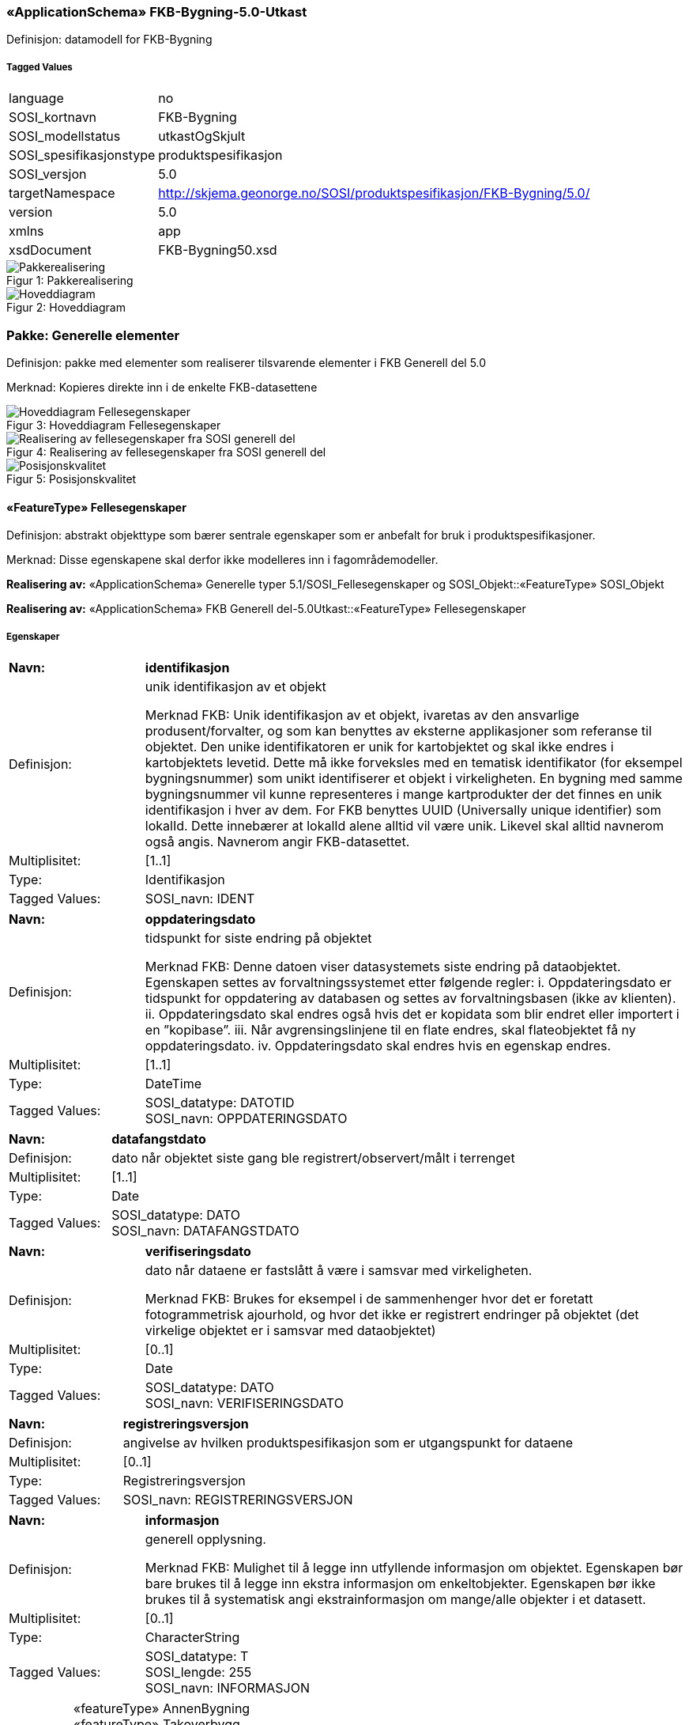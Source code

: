 === «ApplicationSchema» FKB-Bygning-5.0-Utkast
Definisjon: datamodell for FKB-Bygning
 
===== Tagged Values
[cols="20,80"]
|===
|language
|no
 
|SOSI_kortnavn
|FKB-Bygning
 
|SOSI_modellstatus
|utkastOgSkjult
 
|SOSI_spesifikasjonstype
|produktspesifikasjon
 
|SOSI_versjon
|5.0
 
|targetNamespace
|http://skjema.geonorge.no/SOSI/produktspesifikasjon/FKB-Bygning/5.0/
 
|version
|5.0
 
|xmlns
|app
 
|xsdDocument
|FKB-Bygning50.xsd
 
|===
[caption="Figur 1: ",title=Pakkerealisering]
image::figurer/Pakkerealisering.png[Pakkerealisering]
[caption="Figur 2: ",title=Hoveddiagram]
image::figurer/Hoveddiagram.png[Hoveddiagram]
=== Pakke: Generelle elementer
Definisjon: pakke med elementer som realiserer tilsvarende elementer i FKB Generell del 5.0

Merknad:
Kopieres direkte inn i de enkelte FKB-datasettene
[caption="Figur 3: ",title=Hoveddiagram Fellesegenskaper]
image::figurer/Hoveddiagram Fellesegenskaper.png[Hoveddiagram Fellesegenskaper]
[caption="Figur 4: ",title=Realisering av fellesegenskaper fra SOSI generell del]
image::figurer/Realisering av fellesegenskaper fra SOSI generell del.png[Realisering av fellesegenskaper fra SOSI generell del]
[caption="Figur 5: ",title=Posisjonskvalitet]
image::figurer/Posisjonskvalitet.png[Posisjonskvalitet]
 
==== «FeatureType» Fellesegenskaper
Definisjon: abstrakt objekttype som bærer sentrale egenskaper som er anbefalt for bruk i produktspesifikasjoner.

Merknad: Disse egenskapene skal derfor ikke modelleres inn i fagområdemodeller.
 
*Realisering av:* «ApplicationSchema» Generelle typer 5.1/SOSI_Fellesegenskaper og SOSI_Objekt::«FeatureType» SOSI_Objekt
 
*Realisering av:* «ApplicationSchema» FKB Generell del-5.0Utkast::«FeatureType» Fellesegenskaper
 
===== Egenskaper
[cols="20,80"]
|===
|*Navn:* 
|*identifikasjon*
 
|Definisjon: 
|unik identifikasjon av et objekt 

Merknad FKB:
Unik identifikasjon av et objekt, ivaretas av den ansvarlige produsent/forvalter, og som kan benyttes av eksterne applikasjoner som referanse til objektet.
Den unike identifikatoren er unik for kartobjektet og skal ikke endres i kartobjektets levetid. Dette m&#229; ikke forveksles med en tematisk identifikator (for eksempel bygningsnummer) som unikt identifiserer et objekt i virkeligheten. En bygning med samme bygningsnummer vil kunne representeres i mange kartprodukter der det finnes en unik identifikasjon i hver av dem.
For FKB benyttes UUID (Universally unique identifier) som lokalId. Dette inneb&#230;rer at lokalId alene alltid vil v&#230;re unik. Likevel skal alltid navnerom ogs&#229; angis. Navnerom angir FKB-datasettet.
 
|Multiplisitet: 
|[1..1]
 
|Type: 
|Identifikasjon
|Tagged Values: 
|
SOSI_navn: IDENT + 
|===
[cols="20,80"]
|===
|*Navn:* 
|*oppdateringsdato*
 
|Definisjon: 
|tidspunkt for siste endring p&#229; objektet 

Merknad FKB: 
Denne datoen viser datasystemets siste endring p&#229; dataobjektet. Egenskapen settes av forvaltningssystemet etter f&#248;lgende regler:
i. Oppdateringsdato er tidspunkt for oppdatering av databasen og settes av forvaltningsbasen (ikke
av klienten).
ii. Oppdateringsdato skal endres ogs&#229; hvis det er kopidata som blir endret eller importert i en
”kopibase”.
iii. N&#229;r avgrensingslinjene til en flate endres, skal flateobjektet f&#229; ny oppdateringsdato.
iv. Oppdateringsdato skal endres hvis en egenskap endres.
 
|Multiplisitet: 
|[1..1]
 
|Type: 
|DateTime
|Tagged Values: 
|
SOSI_datatype: DATOTID + 
SOSI_navn: OPPDATERINGSDATO + 
|===
[cols="20,80"]
|===
|*Navn:* 
|*datafangstdato*
 
|Definisjon: 
|dato n&#229;r objektet siste gang ble registrert/observert/m&#229;lt i terrenget
 
|Multiplisitet: 
|[1..1]
 
|Type: 
|Date
|Tagged Values: 
|
SOSI_datatype: DATO + 
SOSI_navn: DATAFANGSTDATO + 
|===
[cols="20,80"]
|===
|*Navn:* 
|*verifiseringsdato*
 
|Definisjon: 
|dato n&#229;r dataene er fastsl&#229;tt &#229; v&#230;re i samsvar med virkeligheten.

Merknad FKB:
Brukes for eksempel i de sammenhenger hvor det er foretatt fotogrammetrisk ajourhold, og hvor det ikke er registrert endringer p&#229; objektet (det virkelige objektet er i samsvar med dataobjektet)
 
|Multiplisitet: 
|[0..1]
 
|Type: 
|Date
|Tagged Values: 
|
SOSI_datatype: DATO + 
SOSI_navn: VERIFISERINGSDATO + 
|===
[cols="20,80"]
|===
|*Navn:* 
|*registreringsversjon*
 
|Definisjon: 
|angivelse av hvilken produktspesifikasjon som er utgangspunkt  for dataene
 
|Multiplisitet: 
|[0..1]
 
|Type: 
|Registreringsversjon
|Tagged Values: 
|
SOSI_navn: REGISTRERINGSVERSJON + 
|===
[cols="20,80"]
|===
|*Navn:* 
|*informasjon*
 
|Definisjon: 
|generell opplysning.

Merknad FKB:
Mulighet til &#229; legge inn utfyllende informasjon om objektet. Egenskapen b&#248;r bare brukes til &#229; legge inn ekstra informasjon om enkeltobjekter. Egenskapen b&#248;r ikke brukes til &#229; systematisk angi ekstrainformasjon om mange/alle objekter i et datasett.
 
|Multiplisitet: 
|[0..1]
 
|Type: 
|CharacterString
|Tagged Values: 
|
SOSI_datatype: T + 
SOSI_lengde: 255 + 
SOSI_navn: INFORMASJON + 
|===
[cols="20,80"]
|===
|*Subtyper:*
|«featureType» AnnenBygning +
«featureType» Takoverbygg +
«featureType» Bygningsdelelinje +
«featureType» Bygning +
«FeatureType» KvalitetPåkrevd +
«FeatureType» KvalitetOpsjonell
|===
 
==== «FeatureType» KvalitetPåkrevd
Definisjon: abstrakt objekttype med p&#229;krevet kvalitetsangivelse
 
*Supertype:* «FeatureType» Fellesegenskaper
 
*Realisering av:* «ApplicationSchema» Generelle typer 5.1/SOSI_Fellesegenskaper og SOSI_Objekt::«FeatureType» SOSI_Objekt
 
*Realisering av:* «ApplicationSchema» FKB Generell del-5.0Utkast::«FeatureType» KvalitetPåkrevd
 
===== Egenskaper
[cols="20,80"]
|===
|*Navn:* 
|*kvalitet*
 
|Definisjon: 
|beskrivelse av kvaliteten på stedfestingen

Merknad: Denne er identisk med ..KVALITET i tidligere versjoner av SOSI.
 
|Multiplisitet: 
|[1..1]
 
|Type: 
|Posisjonskvalitet
|Tagged Values: 
|
SOSI_navn: KVALITET + 
|===
[cols="20,80"]
|===
|*Subtyper:*
|«featureType» BeskrivendeBygningsdetalj +
«featureType» Bygningsavgrensning +
«featureType» TakoverbyggKant +
«featureType» Bygningsvedheng
|===
 
==== «FeatureType» KvalitetOpsjonell
Definisjon: abstrakt objekttype med valgfri kvalitetsangivelse
 
*Supertype:* «FeatureType» Fellesegenskaper
 
*Realisering av:* «ApplicationSchema» Generelle typer 5.1/SOSI_Fellesegenskaper og SOSI_Objekt::«FeatureType» SOSI_Objekt
 
===== Egenskaper
[cols="20,80"]
|===
|*Navn:* 
|*kvalitet*
 
|Definisjon: 
|beskrivelse av kvaliteten på stedfestingen

Merknad: Denne er identisk med ..KVALITET i tidligere versjoner av SOSI.
 
|Multiplisitet: 
|[0..1]
 
|Type: 
|Posisjonskvalitet
|Tagged Values: 
|
SOSI_navn: KVALITET + 
|===
[cols="20,80"]
|===
|*Subtyper:*
|«featureType» FiktivBygningsavgrensning +
«featureType» BygningsavgrensningTiltak
|===
 
==== «dataType» Identifikasjon
Definisjon: Unik identifikasjon av et objekt i et datasett, forvaltet av den ansvarlige produsent/forvalter, og kan benyttes av eksterne applikasjoner som stabil referanse til objektet. 

Merknad 1: Denne objektidentifikasjonen må ikke forveksles med en tematisk objektidentifikasjon, slik som f.eks bygningsnummer. 

Merknad 2: Denne unike identifikatoren vil ikke endres i løpet av objektets levetid, og ikke gjenbrukes i andre objekt. 
 
*Realisering av:* «ApplicationSchema» Generelle typer 5.1/SOSI_Fellesegenskaper og SOSI_Objekt::«dataType» Identifikasjon
 
===== Tagged Values
[cols="20,80"]
|===
|SOSI_navn
|IDENT
 
|===
===== Egenskaper
[cols="20,80"]
|===
|*Navn:* 
|*lokalId*
 
|Definisjon: 
|lokal identifikator av et objekt

Merknad: Det er dataleverend&#248;rens ansvar &#229; s&#248;rge for at den lokale identifikatoren er unik innenfor navnerommet. For FKB-data benyttes UUID som lokalId.
 
|Multiplisitet: 
|[1..1]
 
|Type: 
|CharacterString
|Tagged Values: 
|
SOSI_datatype: T + 
SOSI_lengde: 100 + 
SOSI_navn: LOKALID + 
|===
[cols="20,80"]
|===
|*Navn:* 
|*navnerom*
 
|Definisjon: 
|navnerom som unikt identifiserer datakilden til et objekt, anbefales å være en http-URI

Eksempel: http://data.geonorge.no/SentraltStedsnavnsregister/1.0

Merknad : Verdien for nanverom vil eies av den dataprodusent som har ansvar for de unike identifikatorene og må være registrert i data.geonorge.no eller data.norge.no
 
|Multiplisitet: 
|[1..1]
 
|Type: 
|CharacterString
|Tagged Values: 
|
SOSI_datatype: T + 
SOSI_lengde: 100 + 
SOSI_navn: NAVNEROM + 
|===
[cols="20,80"]
|===
|*Navn:* 
|*versjonId*
 
|Definisjon: 
|identifikasjon av en spesiell versjon av et geografisk objekt (instans)
 
|Multiplisitet: 
|[0..1]
 
|Type: 
|CharacterString
|Tagged Values: 
|
SOSI_datatype: T + 
SOSI_lengde: 100 + 
SOSI_navn: VERSJONID + 
|===
 
==== «dataType» Posisjonskvalitet
Definisjon: beskrivelse av kvaliteten p&#229; stedfestingen.

Merknad:
Posisjonskvalitet er ikke konform med  kvalitetsmodellen i ISO slik den er defineret i ISO19157:2013, men er en videref&#248;ring av tildligere brukte kvalitetsegenskaper i SOSI. FKB 5.0 innf&#248;rer en egen variant av datatypen Posisjonskvalitet der kodeliste m&#229;lemetode er byttet ut med den mer generelle kodelista Datafangstmetode. 
 
*Realisering av:* «ApplicationSchema» Generelle typer 5.1/SOSI_Fellesegenskaper og SOSI_Objekt::«dataType» Posisjonskvalitet
 
===== Tagged Values
[cols="20,80"]
|===
|SOSI_navn
|KVALITET
 
|===
===== Egenskaper
[cols="20,80"]
|===
|*Navn:* 
|*datafangstmetode*
 
|Definisjon: 
|metode for datafangst. 
Egenskapen beskriver datafangstmetode for grunnrisskoordinater (x,y), eller for b&#229;de grunnriss og h&#248;yde (x,y,z) dersom det ikke er oppgitt noen verdi for datafangstmetodeH&#248;yde.
 
|Multiplisitet: 
|[1..1]
 
|Type: 
|Datafangstmetode
|Tagged Values: 
|
SOSI_lengde: 3 + 
SOSI_navn: DATAFANGSTMETODE + 
|===
[cols="20,80"]
|===
|*Navn:* 
|*nøyaktighet*
 
|Definisjon: 
|standardavviket til posisjoneringa av objektet oppgitt i cm
I de aller fleste sammenhenger benyttes en ansl&#229;tt eller forventet verdi for standardavvik, men dersom man har en beregnet verdi skal denne benyttes. 
For objekter med punktgeometri benyttes verdi for punktstandardavvik. For objekter med kurvegeometri benyttes standardavviket for tverravviket fra kurva. For objekter med overflate- eller volumgeometri er forst&#229;elsen at standardavviket beregnes ut fra (3D) avvikene mellom sann posisjon og n&#230;rmeste punkt p&#229; overflata. 
Merknad:
Verdien er ment &#229; beskrive n&#248;yaktigheten til objektet sammenlignet med sann verdi. Standardavvik er i utgangspunktet et m&#229;l p&#229; det tilfeldige avviket og det inneb&#230;rer at vi forutsetter at det systematiske avviket i liten grad p&#229;virker n&#248;yaktigheten til posisjoneringa. For fotogrammetriske data settes som hovedregel verdien lik kravet til standardavvik ved datafangst. Se standarden Geodatakvalitet for n&#230;rmere definisjon av standardavvik og hvordan dette defineres, beregnes og kontrolleres.
 
|Multiplisitet: 
|[0..1]
 
|Type: 
|Integer
|Tagged Values: 
|
SOSI_lengde: 6 + 
SOSI_navn: NØYAKTIGHET + 
|===
[cols="20,80"]
|===
|*Navn:* 
|*synbarhet*
 
|Definisjon: 
|beskrivelse av hvor godt objektene framg&#229;r i datagrunnlaget for posisjonering (f.eks. flybildene).
 
|Multiplisitet: 
|[0..1]
 
|Type: 
|Synbarhet
|Tagged Values: 
|
SOSI_lengde: 1 + 
SOSI_navn: SYNBARHET + 
|===
[cols="20,80"]
|===
|*Navn:* 
|*datafangstmetodeHøyde*
 
|Definisjon: 
|metoden brukt for h&#248;yderegistrering av posisjon.

Det er bare n&#248;dvending &#229; angi en verdi for egenskapen dersom datafangstmetode for h&#248;yde avviker fra datafangstmetode for grunnriss.

 
|Multiplisitet: 
|[0..1]
 
|Type: 
|Datafangstmetode
|Tagged Values: 
|
SOSI_lengde: 3 + 
SOSI_navn: DATAFANGSTMETODEHØYDE + 
|===
[cols="20,80"]
|===
|*Navn:* 
|*nøyaktighetHøyde*
 
|Definisjon: 
|standardavviket til posisjoneringa av objektet oppgitt i cm
I de aller fleste sammenhenger benyttes en ansl&#229;tt eller forventet verdi for standardavviket, men dersom man faktisk har standardavviket til posisjoneringa av objektet oppgitt i cm
I de aller fleste sammenhenger benyttes en ansl&#229;tt eller forventet verdi for standardavvik, men dersom man har en beregnet verdi skal denne benyttes. 
Merknad:
Verdien er ment &#229; beskrive n&#248;yaktigheten til objektet sammenlignet med sann verdi. Standardavvik er i utgangspunktet et m&#229;l p&#229; det tilfeldige avviket og det inneb&#230;rer at vi forutsetter at det systematiske avviket i liten grad p&#229;virker n&#248;yaktigheten til posisjoneringa. For fotogrammetriske data settes som hovedregel verdien lik kravet til standardavvik ved datafangst. Se standarden Geodatakvalitet for n&#230;rmere definisjon av standardavvik og hvordan dette defineres, beregnes og kontrolleres.
 
|Multiplisitet: 
|[0..1]
 
|Type: 
|Integer
|Tagged Values: 
|
SOSI_lengde: 6 + 
SOSI_navn: H-NØYAKTIGHET + 
|===
 
==== «CodeList» Synbarhet
Definisjon: synbarhet beskriver hvor godt objektene framg&#229;r i datagrunnlaget for posisjonering (f.eks. flybildene).
 
===== Tagged Values
[cols="20,80"]
|===
|asDictionary
|true
 
|codeList
|https://register.geonorge.no/sosi-kodelister/fkb/generell/5-0/synbarhet
 
|SOSI_datatype
|H
 
|SOSI_lengde
|1
 
|SOSI_navn
|SYNBARHET
 
|===
Kodeliste hentet fra register: https://register.geonorge.no/sosi-kodelister/fkb/generell/5-0/synbarhet
 
Kodeliste hentet på tidspunkt: 2021-08-03T12:34:18Z
 
Kodelistens navn i registeret: Synbarhet
 
===== Koder
[cols="25,60,15"]
|===
|*Kodenavn:* 
|*Definisjon:* 
|*Utvekslingsalias:* 
 
|Middels synlig
|Objektet er middels synlig/gjenkjennbart i flybilde eller annen datakilde for posisjonering. Ved fotogrammetrisk datafangst brukes denne koden for objekter som har lav kontrast eller er delvis skjult av overliggende objekter (vegetasjon, takoverbygg, bruer etc.). For slike objekter settes en større verdi for nøyaktighet enn kravet (opptil 3 ganger kravet)
|2
|Ikke synlig
|Objektet er ikke synlig/gjenkjennbart i flybilde eller annen datakilde for posisjonering. Ved fotogrammetrisk datafangst brukes denne koden for objekter som er helt skjult av overliggende objekter (vegetasjon, takoverbygg, bruer etc.). For slike objekter settes en stor verdi for nøyaktighet (mer enn 3 ganger kravet)
|3
|Fullt ut synlig
|Objektet er fullt ut synlig/gjenfinnbart i flybilde eller annen datakilde for posisjonering. Ved fotogrammetrisk registrering skal objekter som er fullt ut synlige registreres i tråd med angitte krav til nøyaktig registrering.
|0
|Dårlig gjenfinnbar i terreng
|Objektets posisjon er vanskelig å definere presist i terrenget på grunn av objektets natur. Koden kan f.eks. brukes på høydekurver (eller andre isolinjer) eller objekter som er skjult i bakken (f.eks. innmåling av ledninger på lukket grøft) 
|1
|===
 
==== «CodeList» Datafangstmetode
Definisjon: metode for datafangst. 

Datafangstmetoden beskriver hvordan selve vektordataene er posisjonert fra et datagrunnlag (observasjoner med landm&#229;lingsutstyr, fotogrammetrisk stereomodell, digital terrengmodell etc.) og ikke prosessen med &#229; innhente det bakenforliggende datagrunnlaget.
 
===== Tagged Values
[cols="20,80"]
|===
|asDictionary
|true
 
|codeList
|https://register.geonorge.no/sosi-kodelister/fkb/generell/5-0/datafangstmetode
 
|SOSI_datatype
|T
 
|SOSI_lengde
|3
 
|SOSI_navn
|DATAFANGSTMETODE
 
|===
Kodeliste hentet fra register: https://register.geonorge.no/sosi-kodelister/fkb/generell/5-0/datafangstmetode
 
Kodeliste hentet på tidspunkt: 2021-08-03T12:34:19Z
 
Kodelistens navn i registeret: Datafangstmetode
 
===== Koder
[cols="25,60,15"]
|===
|*Kodenavn:* 
|*Definisjon:* 
|*Utvekslingsalias:* 
 
|Som bygget
|Posisjonen er hentet fra prosjekterte eller planlagte data, f.eks. fra en BIM-modell, som er verifisert som bygget ved innmålinger
|byg
|Ukjent
|Ukjent eller uspesifisert datafangstmetode
|ukj
|Plandata
|Posisjonen er hentet plandata. Posisjonen er ikke verifisert med innmåling. 
|pla
|Satellittmålt
|Posisjonen er målt inn direkte med GNSS (for posisjoner målt inn med GNSS i kombinasjon med andre landmålingsmetoder skal koden Landmåling benyttes)
|sat
|Generert
|Posisjonen er manuelt konstruert, eller generert ved maskinlæring eller annen type programvare, fra punktsky fra laserskanning, bildematching, sonar, andre typer sensordata eller kombinasjon av flere typer sensordata.
|gen
|Fotogrammetri
|Posisjonen er konstruert/generert fra en fotogrammetrisk stereomodell 
|fot
|Digitalisert
|Posisjonen er digitalisert fra ortofoto eller andre plane kartdata
|dig
|Landmålt
|Posisjonen er målt inn direkte med en landmålingsmetode. Aktuelle landmålingsmetoder kan være nivellering, vinkelmåling, avstandsmåling eller treghetsmåling. Kodeverdien brukes også for kombinasjoner av disse målemetodene eller der disse målemetodene kombineres med GNSS. Landmåling utføres normalt med overskytende målinger og utjevning av resultatet.
|lan
|===
 
==== «CodeList» Registreringsversjon
Definisjon: FKB-verjson som ligger til grunn for registrering. Mest relevant for data som er fotogrammetrisk registrert.
 
===== Tagged Values
[cols="20,80"]
|===
|asDictionary
|true
 
|codeList
|https://register.geonorge.no/sosi-kodelister/fkb/generell/5-0/registreringsversjon
 
|SOSI_datatype
|T
 
|SOSI_lengde
|10
 
|SOSI_navn
|REGISTRERINGSVERSJON
 
|===
Kodeliste hentet fra register: https://register.geonorge.no/sosi-kodelister/fkb/generell/5-0/registreringsversjon
 
Kodeliste hentet på tidspunkt: 2021-08-03T12:34:20Z
 
Kodelistens navn i registeret: Registreringsversjon
 
===== Koder
[cols="25,60,15"]
|===
|*Kodenavn:* 
|*Definisjon:* 
|*Utvekslingsalias:* 
 
|FKB 4.5 2014-03-01
|Data registrert etter FKB 4.5 2014-03-01
|2014-03-01
|FKB 4.6 2020-01-01
|Data registrert etter FKB 4.6/4.61 2020-01-01
|2020-01-01
|FKB 4.6 2018-01-01
|Data registrert etter FKB 4.6/4.61 2018-01-01
|2018-01-01
|FKB 5.0 2022-01-01
|Data registrert etter FKB 5.0 2022-01-01
|2022-01-01
|FKB 4.01 2011-01-01
|Data registrert etter FKB 4.01 2011-01-01
|2011-01-01
|FKB 4.0 2007-01-01
|Data registrert etter FKB 4.0 2007-01-01
|2007-01-07
|FKB 4.6 2016-06-01
|Data registrert etter FKB 4.6 2016-06-01
|2016-06-01
|FKB 4.01 2009-03-10
|Data registrert etter FKB 4.01 2009-03-10
|2009-03-10
|FKB 4.5 2015-01-01
|Data registrert etter FKB 4.5 2015-01-01
|2015-01-01
|FKB 4.02 2013-01-01
|Data registrert etter FKB 4.02 2013-01-01
|2013-01-01
|FKB 4.02 2011-12-01
|Data registrert etter FKB 4.02 2011-12-01
|2001-12-01
|===
 
==== «CodeList» Høydereferanse
Definisjon: koordinatregistering utf&#248;rt p&#229; topp eller bunn av et objekt
 
===== Tagged Values
[cols="20,80"]
|===
|asDictionary
|true
 
|codeList
|https://register.geonorge.no/sosi-kodelister/fkb/generell/5-0/hoydereferanse
 
|SOSI_datatype
|T
 
|SOSI_lengde
|6
 
|SOSI_navn
|HREF
 
|===
Kodeliste hentet fra register: https://register.geonorge.no/sosi-kodelister/fkb/generell/5-0/hoydereferanse
 
Kodeliste hentet på tidspunkt: 2021-08-03T12:34:22Z
 
Kodelistens navn i registeret: Høydereferanse
 
===== Koder
[cols="25,60,15"]
|===
|*Kodenavn:* 
|*Definisjon:* 
|*Utvekslingsalias:* 
 
|Fot
|Høyden målt til foten av objektet
|FOT
|Ukjent
|Ukjent høydereferanse
|UKJENT
|Topp
|Høyden målt til toppen av objektet
|TOP
|===
 
==== «CodeList» Medium
Definisjon: objektets beliggenhet i forhold til jordoverflaten

Eksempel:
Veg p&#229; bro, i tunnel, inne i et bygningsmessig anlegg, etc.
 
===== Tagged Values
[cols="20,80"]
|===
|asDictionary
|true
 
|codeList
|https://register.geonorge.no/sosi-kodelister/fkb/generell/5-0/medium
 
|SOSI_datatype
|T
 
|SOSI_lengde
|1
 
|SOSI_navn
|MEDIUM
 
|===
Kodeliste hentet fra register: https://register.geonorge.no/sosi-kodelister/fkb/generell/5-0/medium
 
Kodeliste hentet på tidspunkt: 2021-08-03T12:34:22Z
 
Kodelistens navn i registeret: Medium
 
===== Koder
[cols="25,60,15"]
|===
|*Kodenavn:* 
|*Definisjon:* 
|*Utvekslingsalias:* 
 
|På terrenget
|På terrenget/på bakkenivå
|T
|Ukjent
|Ukjent plassering i forhold til jordoverflaten
|X
|Delvis under vann
|Delvis i eller under vann
|D
|På Isbre
|På isbre
|I
|Under terrenget
|Under terrenget
|U
|I vann
|Alltid i vann
|V
|I Bygning
|I eller på bygning eller bygningsmessig anlegg
|B
|I luft
|I lufta
|L
|===
=== Pakke: Bygninger
Definisjon: Inneholder elementer fra SOSI Bygg 4.5, Bygningspunkt
[caption="Figur 6: ",title=Bygning - Realisering av objekttyper og kodelister]
image::figurer/Bygning - Realisering av objekttyper og kodelister.png[Bygning - Realisering av objekttyper og kodelister]
[caption="Figur 7: ",title=Bygning - Arv fra fellesegenskaper]
image::figurer/Bygning - Arv fra fellesegenskaper.png[Bygning - Arv fra fellesegenskaper]
[caption="Figur 8: ",title=Bygning - Objekttyper med egenskaper]
image::figurer/Bygning - Objekttyper med egenskaper.png[Bygning - Objekttyper med egenskaper]
[caption="Figur 9: ",title=Bygning - Flateavgrensning]
image::figurer/Bygning - Flateavgrensning.png[Bygning - Flateavgrensning]
 
==== «featureType» AnnenBygning
Definisjon: bygning som ikke er registrert  i matrikkelen
 
*Supertype:* «FeatureType» Fellesegenskaper
 
*Realisering av:* «ApplicationSchema» Bygg-4.5/Bygningspunkt::«featureType» AnnenBygning
 
===== Egenskaper
[cols="20,80"]
|===
|*Navn:* 
|*område*
 
|Definisjon: 
|objektets utstrekning
 
|Multiplisitet: 
|[1..1]
 
|Type: 
|Flate
|===
[cols="20,80"]
|===
|*Navn:* 
|*posisjon*
 
|Definisjon: 
|sted som objektet eksisterer på
 
|Multiplisitet: 
|[0..1]
 
|Type: 
|Punkt
|===
[cols="20,80"]
|===
|*Navn:* 
|*medium*
 
|Definisjon: 
|objektets beliggenhet i forhold til jordoverflaten
 
|Multiplisitet: 
|[1..1]
 
|Type: 
|Medium
|===
===== Roller
[cols="20,80"]
|===
|*Rollenavn:* 
|*avgrensesAv.Bygningsavgrensning*
 
|Multiplisitet: 
|[0..*]
 
|Til klasse
|«featureType» Bygningsavgrensning
|===
[cols="20,80"]
|===
|*Rollenavn:* 
|*avgrensesAv.BygningsavgrensningTiltak*
 
|Multiplisitet: 
|[0..*]
 
|Til klasse
|«featureType» BygningsavgrensningTiltak
|===
[cols="20,80"]
|===
|*Rollenavn:* 
|*avgrensesAv.FiktivBygningsavgrensning*
 
|Multiplisitet: 
|[0..*]
 
|Til klasse
|«featureType» FiktivBygningsavgrensning
|===
[cols="20,80"]
|===
|*Rollenavn:* 
|*beskriver.AnnenBygning*
 
|Multiplisitet: 
|[0..*]
 
|Til klasse
|«featureType» BeskrivendeBygningsdetalj
|===
[cols="20,80"]
|===
|*Rollenavn:* 
|*vedhengTil.AnnenBygning*
 
|Multiplisitet: 
|[0..*]
 
|Til klasse
|«featureType» Bygningsvedheng
|===
 
==== «featureType» Bygning
Definisjon: bygning som er registrert i matrikkelen
 
*Supertype:* «FeatureType» Fellesegenskaper
 
*Realisering av:* «ApplicationSchema» Bygg-4.5/Bygningspunkt::«featureType» Bygning
 
===== Egenskaper
[cols="20,80"]
|===
|*Navn:* 
|*område*
 
|Definisjon: 
|objektets utstrekning
 
|Multiplisitet: 
|[0..1]
 
|Type: 
|Flate
|===
[cols="20,80"]
|===
|*Navn:* 
|*posisjon*
 
|Definisjon: 
|sted som objektet eksisterer p&#229;. Punktet er en kopi av bygningspunktet i matrikkelen
 
|Multiplisitet: 
|[1..1]
 
|Type: 
|Punkt
|===
[cols="20,80"]
|===
|*Navn:* 
|*bygningsnummer*
 
|Definisjon: 
|nummerering av bygninger fra Matrikkelen. Nummeret er unikt og landsdekkende.
 
|Multiplisitet: 
|[1..1]
 
|Type: 
|Integer
|Tagged Values: 
|
SOSI_datatype: H + 
SOSI_lengde: 9 + 
SOSI_navn: BYGGNR + 
|===
[cols="20,80"]
|===
|*Navn:* 
|*bygningstype*
 
|Definisjon: 
|beskrivelse av hva bygningen faktisk er brukt til, eventuelt hva bygningen er godkjent til. 
 
|Multiplisitet: 
|[1..1]
 
|Type: 
|Bygningstype
|Tagged Values: 
|
SOSI_datatype: H + 
SOSI_lengde: 3 + 
SOSI_navn: BYGGTYP_NBR + 
|===
[cols="20,80"]
|===
|*Navn:* 
|*bygningsstatus*
 
|Definisjon: 
|informasjon om bygningens status
 
|Multiplisitet: 
|[1..1]
 
|Type: 
|Bygningsstatus
|===
[cols="20,80"]
|===
|*Navn:* 
|*kommunenummer*
 
|Definisjon: 
|nummerering av kommuner i henhold til Statistisk sentralbyrå sin offisielle liste
 
|Multiplisitet: 
|[1..1]
 
|Type: 
|Kommunenummer
|Tagged Values: 
|
asDictionary: true + 
codeList: Kommunenummer.xml + 
defaultCodeSpace: http://skjema.geonorge.no/SOSI/produktspesifikasjon/FKB-Bygning/4.61/Kommunenummer.xml + 
SOSI_datatype: T + 
SOSI_lengde: 4 + 
SOSI_navn: KOMM + 
|===
[cols="20,80"]
|===
|*Navn:* 
|*medium*
 
|Definisjon: 
|objektets beliggenhet i forhold til jordoverflaten
 
|Multiplisitet: 
|[1..1]
 
|Type: 
|Medium
|===
===== Roller
[cols="20,80"]
|===
|*Rollenavn:* 
|*avgrensesAv.BygningsavgrensningTiltak*
 
|Multiplisitet: 
|[0..*]
 
|Til klasse
|«featureType» BygningsavgrensningTiltak
|===
[cols="20,80"]
|===
|*Rollenavn:* 
|*avgrensesAv.Bygningsavgrensning*
 
|Multiplisitet: 
|[0..*]
 
|Til klasse
|«featureType» Bygningsavgrensning
|===
[cols="20,80"]
|===
|*Rollenavn:* 
|*avgrensesAv.FiktivBygningsavgrensning*
 
|Multiplisitet: 
|[0..*]
 
|Til klasse
|«featureType» FiktivBygningsavgrensning
|===
[cols="20,80"]
|===
|*Rollenavn:* 
|*avgrensesAv.Bygningsdelelinje*
 
|Multiplisitet: 
|[0..*]
 
|Til klasse
|«featureType» Bygningsdelelinje
|===
[cols="20,80"]
|===
|*Rollenavn:* 
|*beskriver.Bygning*
 
|Multiplisitet: 
|[0..*]
 
|Til klasse
|«featureType» BeskrivendeBygningsdetalj
|===
[cols="20,80"]
|===
|*Rollenavn:* 
|*vedhengTil.Bygning*
 
|Multiplisitet: 
|[0..*]
 
|Til klasse
|«featureType» Bygningsvedheng
|===
 
==== «CodeList» Bygningsstatus
Definisjon: Bygningsstatuskoder fra matrikkelen som benyttes i FKB-Bygning
 
===== Tagged Values
[cols="20,80"]
|===
|asDictionary
|true
 
|codeList
|https://register.geonorge.no/sosi-kodelister/fkb/bygning/5.0/bygningsstatus
 
|SOSI_datatype
|T
 
|SOSI_lengde
|2
 
|SOSI_navn
|BYGGSTAT
 
|===
Kodeliste hentet fra register: https://register.geonorge.no/sosi-kodelister/fkb/bygning/5.0/bygningsstatus
 
Kodeliste hentet på tidspunkt: 2021-08-03T12:34:43Z
 
Kodelistens navn i registeret: Bygningsstatus
 
===== Koder
[cols="25,60,15"]
|===
|*Kodenavn:* 
|*Definisjon:* 
|*Utvekslingsalias:* 
 
|Rammetillatelse
|Rammetillatelse
|RA
|Midlertidig brukstillatelse
|Midlertidig brukstillatelse
|MB
|Frittatt for søknadsplikt
|bygninger under 50m2 som er fritatt for søknadsplikt
|FS
|Bygning flyttet
|Bygningen er flyttet
|BF
|Meldingssak registrer tiltak
|Kode for at det er registrert tiltak for meldingssak
|MT
|Godkjent revet eller brent
|Bygningen er godkjent for riving/brenning
|GR
|Tatt i bruk
|Bygning er tatt i bruk
|TB
|Igangsettingstillatelse
|Igangsettingstillatelse
|IG
|Meldingsak tiltak fullført
|Kode for at det er fullført tiltak for meldingssak
|MF
|Ferdigattest
|Ferdigattest
|FA
|Ikke pliktig registrert
|bygninger som ikke er pliktig registrert i henhold til Plan- og bygningsloven
|IP
|Revet eller brent
|Bygningen er revet eller brent
|BR
|===
 
==== «CodeList» Bygningstype
Definisjon: Bygningstyper fra matrikkelen som benyttes i FKB-Bygning
 
===== Tagged Values
[cols="20,80"]
|===
|asDictionary
|true
 
|codeList
|https://register.geonorge.no/sosi-kodelister/fkb/bygning/5.0/bygningstype
 
|SOSI_datatype
|H
 
|SOSI_lengde
|3
 
|SOSI_navn
|BYGGTYP_NBR
 
|===
Kodeliste hentet fra register: https://register.geonorge.no/sosi-kodelister/fkb/bygning/5.0/bygningstype
 
Kodeliste hentet på tidspunkt: 2021-08-03T12:34:45Z
 
Kodelistens navn i registeret: Bygningstype
 
===== Koder
[cols="25,60,15"]
|===
|*Kodenavn:* 
|*Definisjon:* 
|*Utvekslingsalias:* 
 
|Skogs- og utmarkskoie, gamme
|Skogs- og utmarkskoie, gamme 
|172
|Annen samf. og kom.bygn
|Annen samf. og kom.bygn
|490
|Garasje, uth. anneks til fritidb
|Garasje, uth. anneks til fritidb, garasje, uthus , anneks knyttet til fritidsbolig
|182
|Fritidsbygg
|Fritidsbygg (hytter, sommerhus og lignende)
|161
|Annet sykehus
|Annet sykehus, private sykehus eller bygning som har nær tilknytning til/tjener slik(e) bygning(er).
|719
|Annen fiskeri- og fangstbygn.
|Annen fiskeri- og fangstbygn.
|248
|Annen bygn. for religiøs akt.
|Annen bygn. for religiøs akt., bygninger som ikke passer inn under ovennevnte kategorier, eller bygning som har nær tilknytning til/tjener slik(e) bygning(er).
|679
|Annen eksp. og terminalbygning
|Annen eksp. og terminalbygning
|419
|Kjøle- og fryselager
|Kjøle- og fryselager
|232
|Annen museum/biblioteksbygning
|Annen museum/biblioteksbygning, bygninger som ikke passer inn under ovennevnte kategorier , eller bygning som har nær tilknytning til/tjener slik(e) bygning(er).
|649
|Annet sykehjem
|Annet sykehjem, annet sykehjem, eller bygning som har nær tilknytning til/tjener slik(e) bygning(er).
|729
|Messe- og kongressbygning
|Messe- og kongressbygning, messe- og kongressbygning. Dette gjelder bygninger for messer, utstillinger, kongresser og konferanser
|330
|Svømmehall
|Svømmehall, bygning for innendørs badeanlegg som brukes til undervisning, mosjon, trening og konkurranser.
|653
|Tribune og idrettsgarderobe
|Tribune og idrettsgarderobe, innebygd tribuneanlegg til utendørs idrettsanlegg (tribune) eller bygning for garderobe i tilknytning til idrettsanlegg (idrettsgarderobe)
|654
|Enebolig m/hybel/sokkelleil.
|Enebolig m/hybel/sokkelleil., enebolig som i tillegg inneholder en eller flere hybler el.l., som minimum dekkes av SSBs krav til hybel
|112
|Del av våningh.tomannsb/vert
|Del av våningh.tomannsb/vert., bolighus med to boliger, inkl. våningshus på gårdsbruk
|123
|Annen kontorbygning
|Annen kontorbygning
|319
|Camping- /utleiehytte
|Camping- /utleiehytte, enklere overnattingshytte fortrinnsvis beregnet for bilturister. Som regel er de knyttet til en campingplass. Gjestene holder vanligvis sengetøy selv
|524
|Samfunnshus, grendehus
|Samfunnshus, grendehus, sentralt aktivitetshus for bygda/grenda, multifunksjonsbygg som benyttes til alt fra idrettsarrangementer til fest og andre sosiale sammenkomster.
|662
|Annen veg- og trafikktilsynsbygning
|Annen veg- og trafikktilsynsbygning
|449
|Del av kjede/atr.h innt.4 bol.
|Del av kjede/atr.h innt.4 bol., del av kjede-, atriumshus med inntil 4 boliger
|133
|Klinikk, legekontor/legesenter
|Klinikk, legekontor/legesenter, klinikk, legekontor/-senter/-vakt.
|731
|Kirke, kapell
|Kirke, kapell, kristent gudshus
|671
|Hotellbygning
|Hotellbygning, større bygning for overnatting, godkjent etter hotelloven.
|511
|Stort sammenh.boligbygg på 2 etasjer
|Stort sammenh.boligbygg på 2 etasjer, Store sammenbygde boligbygg på 3 og 4 etasjer
|144
|Annen restaurantbygning
|Annen restaurantbygning, andre spisesteder som ikke passer inn i kodene over, eller bygning som har nær tilknytning til/tjener slik(e) bygning(er).
|539
|Bussgar.,trikke-lokomotivstall
|Bussgar.,trikke-lokomotivstall
|432
|Zoologisk/botanisk hage (byg.)
|Zoologisk/botanisk hage (byg.), bygninger i tilknytning til zoologisk og botanisk hage, gjelder også utstillingsbygninger i dyrepark.
|643
|Annen hotellbygning
|Annen hotellbygning, annen bygning for overnatting - godkjent etter hotelloven. , eller bygning som har nær tilknytning til/tjener slik(e) bygning(er).
|519
|Spesialsykehus
|Spesialsykehus
|714
|Vakt-/bombygn.tollst., bilvekt
|Vakt-/bombygn.tollst., bilvekt
|443
|Mindre kraftstasjon
|Mindre kraftstasjon
|222
|Hjelpefengsel, kretsfengsel
|Hjelpefengsel, kretsfengsel, 
|812
|Bo- og behandlingssenter, aldershjem
|Bo- og behandlingssenter, aldershjem, institusjoner der man bor permanent og samtidig har tilgang til et behandlingstilbud.
|722
|Hospits, pensjonat
|Hospits, pensjonat, rimelig, enkelt utstyrt overnattingssted, vanligvis serveres også mat. I byene ofte leid ut på mer fast basis, over uker, måneder eller år.
|521
|Godsterminal
|Godsterminal
|415
|Helårsb.benyttes som fritidsb.
|Helårsb.benyttes som fritidsb., helårsbolig utenom våningshus som benyttes som fritidsbolig.
|162
|Flyhangar
|Flyhangar
|433
|Restaurantbygning, kafébygning
|Restaurantbygning, kafébygning, Restaurantbygning eller  kafébygning.
|531
|Eksp.bygn. flyterm. kontr.tårn
|Eksp.bygn. flyterm. kontr.tårn, ekspedisjonsbygning, flyterminal, kontrolltårn
|411
|Offentlig toalett
|Offentlig toalett, 
|840
|Annen boligb.(Eks sekundærbolig reindr.)
|Annen boligb.(Eks sekundærbolig reindr.)
|199
|Bankbygning, posthus
|Bankbygning, posthus
|312
|Motellbygning
|Motellbygning, egentlig motorhotell, oftest beliggende langs en hovedferdselsåre.
|512
|Terrassehus
|Terrassehus, større bolighus i bratt terreng hvor bygningen følger hellingen i terrenget
|135
|Annen skolebygning
|Annen skolebygning, andre skoler som ikke passer inn under ovennevnte kategorier, eller bygning som har nær tilknytning til/tjener slik(e) bygning(er).
|619
|Sentralsykehus
|Sentralsykehus
|712
|Politistasjon
|Politistasjon, 
|821
|Bygning for renseanlegg
|Bygning for renseanlegg, bygning for renseanlegg, bl.a. kloakkpumpestasjon
|214
|Radio og TV-hus
|Radio og TV-hus
|313
|Stort sammenh.boligbygg på 3 og 4 et
|Stort sammenh.boligbygg på 3 og 4 et, store sammenbygde boligbygg på 3 og 4 etasjer
|145
|Del av tomannsbolig-vertikal
|Del av tomannsbolig-vertikal, bolighus med to boliger, inkl. våningshus på gårdsbruk
|121
|Kjøpesenter, varehus
|Kjøpesenter, varehus, bygning som inneholder flere forskjellige butikker
|321
|Lokalsykehus
|Lokalsykehus 
|711
|Bygning for avfallshåndtering
|Bygning for avfallshåndtering
|215
|Idrettshall
|Idrettshall, bygning primært til bruk for idrettsformål, innehar som regel også garderobeanlegg og kiosk.
|651
|Labratoriebygning
|Bygninger for laboratorievirksomhet (f.eks. i industri, sykehus og ved universiteter).
|623
|Sykehjem
|Sykehjem, 
|721
|Studenthjem/studentboliger
|Studenthjem/studentboliger
|152
|Ukjent bygningstype
|Ukjent eller skjermet bygningstype. Bygningen er registrert i matrikkelen, men bygningstype er ikke tilgjengelig.
|999
|Ungdomsskole
|Ungdomsskole, skolebygning for skoleklassene 8-10, for barn i alderen 13-15 år.
|614
|Museum, kunstgalleri
|Museum, kunstgalleri, bygning for utstilling av spesielle gjenstander, og omtale av disse (museum) eller bygning for utstilling og salg av kunst (kunstgalleri)
|641
|Bo- og servicesenter
|Bo- og servicesenter, bo- og servicesenter. For eldre, utviklingshemmede, funksjonshemmede mv
|151
|Annen garasje-/hangarbygning
|Annen garasje-/hangarbygning
|439
|Naust/redskapshus for fiske
|Naust/redskapshus for fiske, naust / redskapshus for fiske
|245
|Annen idrettsbygning
|Annen idrettsbygning, andre idrettsbygninger som ikke passer inn under ovennevnte kategorier , eller bygning som har nær tilknytning til/tjener slik(e) bygning(er).
|659
|Fyrstasjon, losstasjon
|Fyrstasjon, losstasjon, 
|823
|Landsfengsel
|Landsfengsel, 
|811
|Verkstedbygning
|Verkstedbygning, bygning for spesialproduksjon eller reparasjon
|212
|Region-, universitetssykehus
|Region-, universitetssykehus
|713
|Ishall
|Ishall, bygning primært brukt som skøytehall for lengdeløp og ishockey, innehar som regel også garderobeanlegg og kiosk.
|652
|Annen industribygning
|Annen industribygning, annen industribygning, eller bygning som har nær tilknytning til/tjener slik(e) bygning(er)
|219
|Videregående skole
|Videregående skole, skolebygning for skole etter grunnskolen. Allmennfaglig eller yrkesrettet.Ikke høgskole
|616
|Gatekjøkken, kioskbygning
|Gatekjøkken, kioskbygning, gatekjøkken, kioskbygning
|533
|Postterminal
|Postterminal
|416
|Andre småhus med 3-4 boliger
|Andre småhus med 3-4 boliger, andre småhus med 3 boliger eller flere
|136
|Arbeidskoloni
|Arbeidskoloni, 
|813
|Landbruksgarasje/redskapshus
|Landbruksgarasje/redskapshus
|242
|Annet kulturhus
|Annet kulturhus, andre multifunksjonshus for kultur og idrett, herunder ungdomsklubb, som ikke passer inn under ovennevnte kategorier , eller bygning som har nær tilknytning til/tjener slik(e) bygning(er).
|669
|Hus for dyr/landbr.lager/silo
|Hus for dyr/landbr.lager/silo, hus for dyr, fôrlager, strølager, landbrukssilo, høy-/korntørke
|241
|Helsestudio
|Helsestudio, kompakt treningsanlegg, drevet på forretningsmessig basis - ikke offentlig.
|655
|Garasje ,uthus anneks til bolig
|Garasje, uthus anneks til bolig, garasje, uthus , anneks knyttet til bolig
|181
|Monument
|Monument, konstruksjoner som er minnesmerker eller kunstverker. Må tilfredsstille krav til bygning
|830
|AM-stasjon (kortbølgestasjon)
|AM-stasjon (kortbølgestasjon)
|424
|Annen bygning for bofellesskap
|Annen bygning for bofellesskap, annen bygning for bofellesskap, eller bygning som har nær tilknytning til / tjener slik(e) bygning(er)
|159
|Våningsh. tomannsb./horisont.
|Våningsh. tomannsb./horisont., bolighus med to boliger, inkl. våningshus på gårdsbruk
|124
|Rehabiliter.institusjon.kurbad
|Rehabiliter.institusjon.kurbad, institusjon der man bor for en kortere eller lengre periode, samtidig som man får behandling
|723
|Bedehus, menighetshus
|Bedehus, menighetshus, kristent forsamlingshus
|672
|Parkeringshus
|Parkeringshus
|431
|Butikk/forretningsbygning
|Butikk/forretningsbygning
|322
|Produksjonshall
|Produksjonshall
|213
|Annen lagerbygning
|Annen lagerbygning
|239
|Jernbane- og T-banestasjon
|Jernbane- og T-banestasjon
|412
|Naust, båthus, sjøbu
|Naust, båthus, sjøbu, frittliggende bygning som primært benyttes til plassering av båt(er). Kan i tillegg benyttes til oppbevaring av forskjellig redskap o.l
|183
|Annen primærhelsebygning
|Annen primærhelsebygning, annen primærhelsebygning, eller bygning som har nær tilknytning til/tjener slik(e) bygning(er)
|739
|Synagoge, moske
|Synagoge, moske, jødisk gudshus (synagoge) eller muslimsk gudshus (moské)
|674
|Spesialbygning
|Spesialbygning
|622
|Vandre-feriehjem,turisthytte
|Vandre-feriehjem,turisthytte, rimelig nattelosji, ofte knyttet til medlemskap i en forening.
|522
|Diskotek
|Diskotek, bygning for ungdomsaktiviteter, særlig knyttet til musikk og dans - drevet på forretningsmessig basis.
|663
|Appartement
|Appartement, bygning med fritidsboliger/ boliger til utleie, boligene har bad og kokemuligheter, og leies oftest for døgn- eller ukebasis.
|523
|Annen forretningsbygning
|Annen forretningsbygning 
|329
|Lekepark
|Lekepark, sted for opphold for barn 1-5 år. Oftest 4-5 timers tilbud, men kan også være heldag. Ingen krav til pedagogisk innhold, og selve huset i lekeparken er ofte lite og dårlig utstyrt, nærmest som spiserom å betrakte. En lekepark er i stor grad basert på at barna skal være ute og leke.
|611
|Stort sammenh.boligbygg på 5 -&gt; etasjer eller over (5 boliger eller mer)
|Stort sammenh.boligbygg på 5 -&gt; etasjer eller over (5 boliger eller mer), store sammenbygde boligbygg på 5 etasjer eller over (5 boliger eller mer)
|146
|Annet fengsel-/ beredskapsbyg. mv.
|Annet fengsel-/ beredskapsbyg. mv., 
|890
|Del av rekkeh. m/3-4 boliger
|Del av rekkeh. m/3-4 boliger, del av rekkekhus med 3-4 boliger
|131
|Mindre transform.stasj./kiosk
|Mindre transform.stasj./kiosk
|224
|Seterhus, sel, rorbu og lignende
|Seterhus, sel, rorbu og lignende
|171
|Stort frittl. boligbygg på 3 og 4 etasj.
|Stort frittl. boligbygg på 3 og 4 etasj., stort frittliggende boligbygg på 3 og 4 etasjer (5 boliger eller mer)
|142
|Bibliotek, mediatek
|Bibliotek, mediatek, bygning for utlån av bøker, lydbøker, filmer, aviser o.l. Moderne bibliotek/mediatek har ofte tilgjengelig PC gjerne med Internett-tilknytning.
|642
|Våningshus
|Våningshus, enebolig på gårdsbruk, kan også omfatte enebolig med hybelleilighet, sokkelleilighet ol
|113
|Boligbrakker
|Boligbrakker
|193
|Helse-/sosialsent. helsestasj.
|Helse-/sosialsent. helsestasj., senter som inneholderflere tilbud som f.eks. fysioterapi, kiroprakti, akupunktur, alternative behandlingsformer etc.
|732
|Annen landbruksbygning
|Annen landbruksbygning
|249
|Annen bygning for overnatting
|Annen bygning for overnatting, andre bygninger som ikke kan plasseres i de underpunktene nevnt over, men som er bygning for overnatting, eller bygning som har nær tilknytning til/tjener slik(e) bygning(er)
|529
|Kombinert barne- og ungdomsskole
|Kombinert barne- og ungdomsskole, skolebygning for skoleklassene 1-10, for barn i alderen 6-15 år.
|615
|Kremat., gravkapell, bårehus
|Kremat., gravkapell, bårehus, bygning for likbrenning (krematorium) eller bygning for oppbevaring av døde mennesker inntil begravelse og kremasjon (gravkapell og bårehus).
|673
|Bygn. for vannfors. bla. pumpest
|Bygn. for vannfors. bla. pumpest, bygning for vannforsyning, bl.a. pumpestasjon
|216
|Univ./høgskole m/auditor.leses
|Univ./høgskole m/auditor.leses, universitets- og høgskolebygning med integrerte funksjoner, auditorium, lesesal mv.
|621
|Brannstasjon, ambulansestasjon
|Brannstasjon, ambulansestasjon, 
|822
|Lagerhall
|Lagerhall
|231
|Annen universitet/høgskolebygn
|Annen universitet/høgskolebygn
|629
|Biltilsynsbygning
|Biltilsynsbygning
|441
|Barnehage
|Barnehage, sted for opphold for barn 1 - 5 år. Kan være heldag og halvdag, og det er knyttet et visst pedagogisk innhold til oppholdet. Selve barnehagebygningen er ofte velutstyrt, med flere avdelinger, spiserom/hvilerom for de ansatte og kjøkken. Styrt av Barnehageloven
|612
|Annen hotell og rest.bygn
|Annen hotell og rest.bygn
|590
|Sentralkjøkken, kantinebygning
|Sentralkjøkken, kantinebygning, bygning for kjøkken eller kantine tilknyttet større enhet, men der bygningen ligger for seg selv.
|532
|Våningh. benyttes som fritidsb
|Våningh. benyttes som fritidsb, våningshus som benyttes som fritidsbolig
|163
|Fabrikkbygning
|Fabrikkbygning, bygning for industriell serieproduksjon
|211
|Kino/teater/opera/konsertbygn
|Kino/teater/opera/konsertbygn, bygning for framføring av kino, teater, opera og konserter.
|661
|Kombinert bolig &lt; annet areal
|Kombinert bolig &lt; annet areal
|192
|Tomannsbolig, horisontaldelt
|Tomannsbolig, horisontaldelt, bolighus med to boliger, inkl. våningshus på gårdsbruk
|122
|Barneskole
|Barneskole, skolebygning for skoleklassene 1-7, for barn i alderen 6-12 år.
|613
|Veksthus
|Veksthus, 
|243
|Stort frittl. boligbygg på 5 -&gt; etasjer
|Stort frittl. boligbygg på 5 -&gt; etasjer, boligblokk på 5 etasjer eller mer
|143
|Bensinstasjon
|Bensinstasjon
|323
|Kontor- og adm.bygning, rådhus
|Kontor- og adm.bygning, rådhus, kontor- og administrasjonsbygning , rådhus.
|311
|Kloster
|Kloster, bygning der menn eller kvinner har trukket seg tilbake for å virkeliggjøre det religiøse ideal, i et lukket samfunn, og etter en bestemt regel.
|675
|Stort frittl. boligbygg på 2 etasjer.
|Stort frittl. boligbygg på 2 etasjer., stort frittliggende boligbygg på 2 etasjer (5 boliger eller mer)
|141
|Driftsb. fiske/fangst/oppdr
|Driftsb. fiske/fangst/oppdr, driftsbygning for fiske og fangst, inkl. oppdrettsanlegg
|244
|===
 
==== «CodeList» Kommunenummer
Definisjon: nummerering av kommuner i henhold til SSB sin offisielle liste.
 
===== Tagged Values
[cols="20,80"]
|===
|asDictionary
|true
 
|codeList
|https://register.geonorge.no/sosi-kodelister/kommunenummer-alle
 
|SOSI_datatype
|T
 
|SOSI_lengde
|4
 
|SOSI_navn
|KOMM
 
|===
Kodeliste hentet fra register: https://register.geonorge.no/sosi-kodelister/kommunenummer-alle
 
Kodeliste hentet på tidspunkt: 2021-08-03T12:34:54Z
 
Kodelistens navn i registeret: Kommunenummer alle
 
===== Koder
[cols="25,60,15"]
|===
|*Kodenavn:* 
|*Definisjon:* 
|*Utvekslingsalias:* 
 
|5417
|Salangen
|5417
|4616
|Tysnes
|4616
|1263
|Lindås
|1263
|4619
|Eidfjord
|4619
|1433
|Naustdal
|1433
|1231
|Ullensvang
|1231
|3022
|Frogn
|3022
|0625
|Nedre Eiker
|0625
|4633
|Fedje
|4633
|1933
|Balsfjord
|1933
|1632
|Roan
|1632
|0717
|Borre
|0717
|1124
|Sola
|1124
|2021
|Kárášjohka – Karasjok 
|2021
|1445
|Gloppen
|1445
|1134
|Suldal
|1134
|5027
|Midtre Gauldal
|5027
|Hopen
|Hopen
|2131
|5436
|Porsanger – Porsáŋgu – Porsanki 
|5436
|0301
|Oslo
|0301
|2001
|Hammerfest
|2001
|5435
|Nordkapp
|5435
|0728
|Lardal
|0728
|0105
|Sarpsborg
|0105
|1926
|Dyrøy
|1926
|3430
|Os
|3430
|1579
|Hustadvika
|1579
|0903
|Arendal
|0903
|1514
|Sande i Møre og Romsdal
|1514
|5051
|Nærøy
|5051
|5006
|Steinkjer
|5006
|1839
|Beiarn
|1839
|5042
|Lierne
|5042
|4629
|Modalen
|4629
|1556
|Frei
|1556
|1241
|Fusa
|1241
|1723
|Mosvik
|1723
|2028
|Båtsfjord
|2028
|4212
|Vegårshei
|4212
|2027
|Unjárga – Nesseby
|2027
|0418
|Nord-Odal
|0418
|1439
|Vågsøy
|1439
|0935
|Iveland
|0935
|0111
|Hvaler
|0111
|0626
|Lier
|0626
|3411
|Ringsaker
|3411
|0712
|Larvik
|0712
|3052
|Nore og Uvdal
|3052
|1837
|Meløy
|1837
|1852
|Tjeldsund
|1852
|5427
|Skjervøy
|5427
|0220
|Asker
|0220
|3040
|Nesbyen (tidligere Nes i Buskerud)
|3040
|3044
|Hol
|3044
|5035
|Stjørdal
|5035
|3822
|Nissedal
|3822
|0230
|Lørenskog
|0230
|0912
|Vegårshei
|0912
|1531
|Sula
|1531
|0612
|Hole
|0612
|1443
|Eid
|1443
|1114
|Bjerkreim
|1114
|0134
|Onsøy
|0134
|0814
|Bamble
|0814
|1027
|Audnedal
|1027
|1636
|Meldal
|1636
|1903
|Harstad – Hárstták
|1903
|0133
|Kråkerøy
|0133
|4647
|Sunnfjord
|4647
|0620
|Hol
|0620
|4220
|Bygland
|4220
|5433
|Hasvik
|5433
|5011
|Hemne
|5011
|3420
|Elverum
|3420
|0213
|Ski
|0213
|1756
|Inderøy
|1756
|3435
|Vågå
|3435
|1018
|Søgne
|1018
|3429
|Folldal
|3429
|0829
|Kviteseid
|0829
|1804
|Bodø
|1804
|4612
|Sveio
|4612
|4639
|Vik
|4639
|1653
|Melhus
|1653
|1560
|Tingvoll
|1560
|0427
|Elverum
|0427
|0415
|Løten
|0415
|5020
|Osen
|5020
|4222
|Bykle
|4222
|0914
|Tvedestrand
|0914
|5422
|Balsfjord
|5422
|Bjørnøya
|Bjørnøya
|2121
|1573
|Smøla
|1573
|0937
|Evje og Hornnes
|0937
|4651
|Stryn
|4651
|4211
|Gjerstad
|4211
|1638
|Orkdal
|1638
|3005
|Drammen
|3005
|3043
|Ål
|3043
|4215
|Lillesand
|4215
|1812
|Sømna
|1812
|3454
|Vang
|3454
|5005
|Namsos
|5005
|4613
|Bømlo
|4613
|4623
|Samnanger
|4623
|2018
|Måsøy
|2018
|5024
|Orkdal
|5024
|1127
|Randaberg
|1127
|1936
|Karlsøy
|1936
|1902
|Tromsø
|1902
|1633
|Osen
|1633
|1256
|Meland
|1256
|4617
|Kvinnherad
|4617
|1046
|Sirdal
|1046
|4635
|Gulen
|4635
|5414
|Gratangen
|5414
|3816
|Nome
|3816
|5047
|Overhalla
|5047
|4648
|Bremanger
|4648
|1743
|Høylandet
|1743
|5443
|Båtsfjord
|5443
|1644
|Holtålen
|1644
|5052
|Leka
|5052
|4626
|Øygarden
|4626
|3007
|Ringerike
|3007
|1222
|Fitjar
|1222
|1662
|Klæbu
|1662
|0211
|Vestby
|0211
|2020
|Porsanger – Porsáŋgu – Porsanki
|2020
|1805
|Narvik
|1805
|1515
|Herøy i Møre og Romsdal
|1515
|0522
|Gausdal
|0522
|5028
|Melhus
|5028
|0544
|Øystre Slidre
|0544
|0118
|Aremark
|0118
|1224
|Kvinnherad
|1224
|1238
|Kvam
|1238
|0520
|Ringebu
|0520
|5404
|Vardø
|5404
|3416
|Eidskog
|3416
|1848
|Steigen
|1848
|5437
|Kárášjohka – Karasjok
|5437
|1247
|Askøy
|1247
|0426
|Våler i Hedmark
|0426
|1714
|Stjørdal
|1714
|5045
|Grong
|5045
|0727
|Hedrum
|0727
|0137
|Våler i Østfold
|0137
|1721
|Verdal
|1721
|4614
|Stord
|4614
|1755
|Leka
|1755
|1001
|Kristiansand
|1001
|5007
|Namsos – Nåavmesjenjaelmie
|5007
|1724
|Verran
|1724
|0929
|Åmli
|0929
|5019
|Roan
|5019
|0622
|Krødsherad
|0622
|1119
|Hå
|1119
|0726
|Brunlanes
|0726
|4225
|Lyngdal
|4225
|3425
|Engerdal
|3425
|0906
|Arendal
|0906
|4632
|Austrheim
|4632
|1920
|Loabák – Lavangen
|1920
|3421
|Trysil
|3421
|1520
|Ørsta
|1520
|1034
|Hægebostad
|1034
|1834
|Lurøy
|1834
|1428
|Askvoll
|1428
|5037
|Levanger
|5037
|1401
|Flora
|1401
|0715
|Holmestrand
|0715
|1874
|Moskenes
|1874
|4649
|Stad
|4649
|3815
|Drangedal
|3815
|5004
|Steinkjer
|5004
|1922
|Bardu
|1922
|3031
|Nittedal
|3031
|2004
|Hammerfest
|2004
|Svalbard
|Svalbard
|2100
|1841
|Fauske – Fuossko
|1841
|1529
|Skodje
|1529
|1422
|Lærdal
|1422
|1927
|Tranøy
|1927
|1663
|Malvik
|1663
|1871
|Andøy
|1871
|0709
|Larvik
|0709
|5026
|Holtålen
|5026
|1826
|Aarborte – Hattfjelldal
|1826
|0511
|Dovre
|0511
|3018
|Våler i Viken
|3018
|3449
|Sør-Aurdal
|3449
|0716
|Re
|0716
|3417
|Grue
|3417
|0540
|Sør-Aurdal
|0540
|0103
|Fredrikstad
|0103
|0710
|Sandefjord
|0710
|3403
|Hamar
|3403
|0121
|Rømskog
|0121
|0826
|Tinn
|0826
|0529
|Vestre Toten
|0529
|1571
|Halsa
|1571
|5412
|Tjeldsund – Dielddanuorri
|5412
|0828
|Seljord
|0828
|3448
|Nordre Land
|3448
|3016
|Rakkestad
|3016
|0114
|Varteig
|0114
|5041
|Snåase – Snåsa
|5041
|1816
|Vevelstad
|1816
|5040
|Namdalseid
|5040
|1718
|Leksvik
|1718
|0711
|Svelvik
|0711
|1259
|Øygarden
|1259
|1850
|Divtasvuodna – Tysfjord
|1850
|4611
|Etne
|4611
|0512
|Lesja
|0512
|0817
|Drangedal
|0817
|1620
|Frøya
|1620
|4631
|Alver
|4631
|1528
|Sykkylven
|1528
|1108
|Sandnes
|1108
|0429
|Åmot
|0429
|0901
|Risør
|0901
|0119
|Marker
|0119
|1430
|Gaular
|1430
|3050
|Flesberg
|3050
|1111
|Sokndal
|1111
|3004
|Fredrikstad
|3004
|2012
|Alta
|2012
|0819
|Nome
|0819
|3046
|Krødsherad
|3046
|0419
|Sør-Odal
|0419
|5421
|Senja
|5421
|3432
|Lesja
|3432
|1424
|Årdal
|1424
|1648
|Midtre Gauldal
|1648
|1940
|Gáivuotna – Kåfjord – Kaivuono
|1940
|3020
|Nordre Follo
|3020
|5017
|Bjugn
|5017
|3407
|Gjøvik
|3407
|0822
|Sauherad
|0822
|5022
|Rennebu
|5022
|0806
|Skien
|0806
|1853
|Evenes – Evenášši
|1853
|0519
|Sør-Fron
|0519
|3414
|Nord-Odal
|3414
|4621
|Voss
|4621
|0920
|Øyestad
|0920
|5401
|Tromsø
|5401
|0434
|Engerdal
|0434
|1725
|Namdalseid
|1725
|0702
|Holmestrand
|0702
|0631
|Flesberg
|0631
|1252
|Modalen
|1252
|0605
|Ringerike
|0605
|1243
|Os i Hordaland
|1243
|3042
|Hemsedal
|3042
|0922
|Hisøy
|0922
|1838
|Gildeskål
|1838
|1017
|Songdalen
|1017
|5430
|Guovdageaidnu – Kautokeino
|5430
|3821
|Kviteseid
|3821
|0437
|Tynset
|0437
|0707
|Larvik
|0707
|3443
|Vestre Toten
|3443
|4227
|Kvinesdal
|4227
|4642
|Lærdal
|4642
|0720
|Stokke
|0720
|1246
|Fjell
|1246
|4201
|Risør
|4201
|1711
|Meråker
|1711
|3039
|Flå
|3039
|0104
|Moss
|0104
|1554
|Averøy
|1554
|0521
|Øyer
|0521
|1502
|Molde
|1502
|1416
|Høyanger
|1416
|1412
|Solund
|1412
|1835
|Træna
|1835
|1624
|Rissa
|1624
|0214
|Ås
|0214
|1418
|Balestrand
|1418
|3051
|Rollag
|3051
|5033
|Tydal
|5033
|0115
|Skjeberg
|0115
|0138
|Hobøl
|0138
|1026
|Åseral
|1026
|1612
|Hemne
|1612
|4217
|Åmli
|4217
|0615
|Flå
|0615
|0545
|Vang
|0545
|0918
|Moland
|0918
|1151
|Utsira
|1151
|5423
|Karlsøy
|5423
|4216
|Birkenes
|4216
|1806
|Narvik 
|1806
|4618
|Ullensvang
|4618
|1870
|Sortland – Suortá
|1870
|1617
|Hitra
|1617
|1939
|Storfjord – Omasvuotna – Omasvuono
|1939
|2023
|Gamvik
|2023
|4620
|Ulvik
|4620
|5049
|Flatanger
|5049
|0703
|Horten
|0703
|4221
|Valle
|4221
|5444
|Sør-Varanger
|5444
|0402
|Kongsvinger
|0402
|0122
|Trøgstad
|0122
|3819
|Hjartdal
|3819
|3003
|Sarpsborg
|3003
|1543
|Nesset
|1543
|0604
|Kongsberg
|0604
|1931
|Lenvik
|1931
|4615
|Fitjar
|4615
|1413
|Hyllestad
|1413
|1828
|Nesna
|1828
|0516
|Nord-Fron
|0516
|3013
|Marker
|3013
|0536
|Søndre Land
|0536
|1815
|Vega
|1815
|1129
|Forsand
|1129
|1526
|Stordal
|1526
|1856
|Røst
|1856
|4223
|Vennesla
|4223
|1634
|Oppdal
|1634
|0215
|Frogn
|0215
|0718
|Ramnes
|0718
|0815
|Kragerø
|0815
|3804
|Sandefjord
|3804
|1849
|Hamarøy – Hábmer
|1849
|1702
|Steinkjer
|1702
|1214
|Ølen
|1214
|5014
|Frøya
|5014
|1563
|Sunndal
|1563
|0515
|Vågå
|0515
|4207
|Flekkefjord
|4207
|1740
|Namsskogan
|1740
|1866
|Hadsel
|1866
|0628
|Hurum
|0628
|5420
|Dyrøy
|5420
|0705
|Tønsberg
|0705
|0228
|Rælingen
|0228
|5044
|Namsskogan
|5044
|4205
|Lindesnes
|4205
|0414
|Vang
|0414
|3428
|Alvdal
|3428
|1029
|Lindesnes
|1029
|1532
|Giske
|1532
|1142
|Rennesøy
|1142
|5021
|Oppdal
|5021
|2030
|Sør-Varanger
|2030
|0234
|Gjerdrum
|0234
|5048
|Fosnes
|5048
|5016
|Agdenes
|5016
|0542
|Nord-Aurdal
|0542
|0217
|Oppegård
|0217
|1833
|Rana
|1833
|0834
|Vinje
|0834
|1242
|Samnanger
|1242
|Spitsbergen
|Spitsbergen
|2111
|1601
|Trondheim
|1601
|3049
|Lier
|3049
|0928
|Birkenes
|0928
|5428
|Nordreisa – Ráisa – Raisi
|5428
|0602
|Drammen
|0602
|0911
|Gjerstad
|0911
|5432
|Loppa
|5432
|5413
|Ibestad
|5413
|0821
|Bø i Telemark
|0821
|0428
|Trysil
|0428
|0227
|Fet
|0227
|3038
|Hole
|3038
|1265
|Fedje
|1265
|4202
|Grimstad
|4202
|5416
|Bardu
|5416
|3439
|Ringebu
|3439
|1825
|Grane
|1825
|4643
|Årdal
|4643
|0235
|Ullensaker
|0235
|0237
|Eidsvoll
|0237
|3001
|Halden
|3001
|0101
|Halden
|0101
|0807
|Notodden
|0807
|3028
|Enebakk
|3028
|1572
|Tustna
|1572
|0501
|Lillehammer
|0501
|3019
|Vestby
|3019
|5034
|Meråker
|5034
|4224
|Åseral
|4224
|3014
|Indre Østfold
|3014
|4214
|Froland
|4214
|1504
|Ålesund
|1504
|3811
|Færder
|3811
|1429
|Fjaler
|1429
|0721
|Sem
|0721
|4630
|Osterøy
|4630
|1548
|Fræna
|1548
|4650
|Gloppen
|4650
|5439
|Gamvik
|5439
|1505
|Kristiansund
|1505
|1133
|Hjelmeland
|1133
|0701
|Horten
|0701
|1813
|Brønnøy
|1813
|5032
|Selbu
|5032
|5013
|Hitra
|5013
|0436
|Tolga
|0436
|0919
|Froland
|0919
|0417
|Stange
|0417
|1260
|Radøy
|1260
|4627
|Askøy
|4627
|1144
|Kvitsøy
|1144
|5441
|Deatnu – Tana
|5441
|4203
|Arendal
|4203
|1751
|Nærøy
|1751
|5058
|Åfjord
|5058
|4624
|Bjørnafjorden
|4624
|1266
|Masfjorden
|1266
|1545
|Midsund
|1545
|5426
|Gáivuotna – Kåfjord – Kaivuono
|5426
|1146
|Tysvær
|1146
|2017
|Kvalsund
|2017
|4640
|Sogndal
|4640
|1517
|Hareid
|1517
|0633
|Nore og Uvdal
|0633
|5050
|Vikna
|5050
|1438
|Bremanger
|1438
|1003
|Farsund
|1003
|0708
|Stavern
|0708
|0627
|Røyken
|0627
|0231
|Skedsmo
|0231
|2002
|Vardø
|2002
|1827
|Dønna
|1827
|0723
|Tjøme
|0723
|5043
|Raarvikhe – Røyrvik
|5043
|1228
|Odda
|1228
|1507
|Ålesund
|1507
|0106
|Fredrikstad
|0106
|1411
|Gulen
|1411
|3053
|Jevnaker
|3053
|0432
|Rendalen
|0432
|0541
|Etnedal
|0541
|5023
|Meldal
|5023
|1014
|Vennesla
|1014
|2022
|Lebesby
|2022
|1101
|Eigersund
|1101
|0725
|Tjølling
|0725
|3450
|Etnedal
|3450
|1159
|Ølen
|1159
|1865
|Vågan
|1865
|3029
|Lørenskog
|3029
|0706
|Sandefjord
|0706
|1122
|Gjesdal
|1122
|0623
|Modum
|0623
|3806
|Porsgrunn
|3806
|1860
|Vestvågøy
|1860
|0538
|Nordre Land
|0538
|1924
|Målselv
|1924
|5429
|Kvænangen
|5429
|5031
|Malvik
|5031
|1811
|Bindal
|1811
|1622
|Agdenes
|1622
|1942
|Nordreisa – Ráisa – Raisi
|1942
|3422
|Åmot
|3422
|1630
|Åfjord
|1630
|3424
|Rendalen
|3424
|5438
|Lebesby
|5438
|4638
|Høyanger
|4638
|3054
|Lunner
|3054
|5054
|Indre Fosen
|5054
|1738
|Lierne
|1738
|1431
|Jølster
|1431
|1845
|Sørfold
|1845
|3431
|Dovre
|3431
|1566
|Surnadal
|1566
|1915
|Bjarkøy
|1915
|3824
|Tokke
|3824
|5415
|Loabák – Lavangen
|5415
|3023
|Nesodden
|3023
|3805
|Larvik
|3805
|1149
|Karmøy
|1149
|0130
|Tune
|0130
|0125
|Eidsberg
|0125
|1524
|Norddal
|1524
|1635
|Rennebu
|1635
|2011
|Guovdageaidnu – Kautokeino
|2011
|2025
|Deatnu – Tana
|2025
|1037
|Kvinesdal
|1037
|4219
|Evje og Hornnes
|4219
|5418
|Målselv
|5418
|0128
|Rakkestad
|0128
|0811
|Siljan
|0811
|5425
|Storfjord – Omasvuotna – Omasvuono
|5425
|4602
|Kinn
|4602
|3807
|Skien
|3807
|0618
|Hemsedal
|0618
|1640
|Røros
|1640
|1717
|Frosta
|1717
|0904
|Grimstad
|0904
|5036
|Frosta
|5036
|5411
|Kvæfjord
|5411
|3047
|Modum
|3047
|2015
|Hasvik
|2015
|3035
|Eidsvoll
|3035
|0135
|Råde
|0135
|1235
|Voss
|1235
|0833
|Tokke
|0833
|5001
|Trondheim 
|5001
|1627
|Bjugn
|1627
|1426
|Luster
|1426
|0216
|Nesodden
|0216
|1216
|Sveio
|1216
|5039
|Verran
|5039
|0621
|Sigdal
|0621
|3026
|Aurskog-Høland
|3026
|4228
|Sirdal
|4228
|1851
|Lødingen
|1851
|3434
|Lom
|3434
|1744
|Overhalla
|1744
|1832
|Hemnes
|1832
|3412
|Løten
|3412
|3413
|Stange
|3413
|3033
|Ullensaker
|3033
|0239
|Hurdal
|0239
|3801
|Horten
|3801
|5405
|Vadsø
|5405
|1719
|Levanger
|1719
|0219
|Bærum
|0219
|1840
|Saltdal
|1840
|1112
|Lund
|1112
|3423
|Stor-Elvdal
|3423
|5424
|Lyngen
|5424
|3438
|Sør-Fron
|3438
|0714
|Hof
|0714
|0425
|Åsnes
|0425
|1244
|Austevoll
|1244
|0430
|Stor-Elvdal
|0430
|4206
|Farsund
|4206
|0123
|Spydeberg
|0123
|0238
|Nannestad
|0238
|3024
|Bærum
|3024
|1613
|Snillfjord
|1613
|3401
|Kongsvinger
|3401
|0617
|Gol
|0617
|3808
|Notodden
|3808
|0719
|Andebu
|0719
|1551
|Eide
|1551
|0124
|Askim
|0124
|3823
|Fyresdal
|3823
|0940
|Valle
|0940
|1569
|Aure
|1569
|1004
|Flekkefjord
|1004
|0532
|Jevnaker
|0532
|1919
|Gratangen
|1919
|1824
|Vefsn
|1824
|3433
|Skjåk
|3433
|0420
|Eidskog
|0420
|1750
|Vikna
|1750
|1736
|Snåase – Snåsa
|1736
|1264
|Austrheim
|1264
|3426
|Tolga
|3426
|0127
|Skiptvet
|0127
|5442
|Unjárga – Nesseby
|5442
|1233
|Ulvik
|1233
|3048
|Øvre Eiker
|3048
|3452
|Vestre Slidre
|3452
|3012
|Aremark
|3012
|1854
|Ballangen
|1854
|3427
|Tynset
|3427
|1523
|Ørskog
|1523
|2016
|Sørøysund
|2016
|1211
|Etne
|1211
|1135
|Sauda
|1135
|1201
|Bergen
|1201
|3011
|Hvaler
|3011
|1911
|Kvæfjord
|1911
|1901
|Harstad
|1901
|1857
|Værøy
|1857
|5061
|Rindal
|5061
|Jan Mayen
|Jan Mayen
|2211
|1913
|Skånland
|1913
|0831
|Fyresdal
|0831
|0616
|Nes i Buskerud
|0616
|1103
|Stavanger
|1103
|4637
|Hyllestad
|4637
|5038
|Verdal
|5038
|0926
|Lillesand
|0926
|0401
|Hamar
|0401
|0624
|Øvre Eiker
|0624
|1106
|Haugesund
|1106
|1253
|Osterøy
|1253
|0136
|Rygge
|0136
|3021
|Ås
|3021
|1836
|Rødøy
|1836
|1444
|Hornindal
|1444
|0713
|Sande i Vestfold
|0713
|0704
|Tønsberg
|0704
|5055
|Heim
|5055
|1729
|Inderøy
|1729
|0543
|Vestre Slidre
|0543
|1943
|Kvænangen
|1943
|1928
|Torsken
|1928
|0412
|Ringsaker
|0412
|4226
|Hægebostad
|4226
|1503
|Kristiansund
|1503
|0438
|Alvdal
|0438
|1567
|Rindal
|1567
|3037
|Hurdal
|3037
|3803
|Tønsberg
|3803
|0938
|Bygland
|0938
|3025
|Asker
|3025
|0632
|Rollag
|0632
|3041
|Gol
|3041
|1141
|Finnøy
|1141
|1703
|Namsos
|1703
|3405
|Lillehammer
|3405
|3442
|Østre Toten
|3442
|1525
|Stranda
|1525
|4218
|Iveland
|4218
|1748
|Fosnes
|1748
|5402
|Harstad – Hárstták
|5402
|5057
|Ørland
|5057
|5403
|Alta
|5403
|1868
|Øksnes
|1868
|3418
|Åsnes
|3418
|4213
|Tvedestrand
|4213
|3017
|Råde
|3017
|0102
|Sarpsborg
|0102
|1419
|Leikanger
|1419
|0229
|Enebakk
|0229
|1102
|Sandnes
|1102
|4644
|Luster
|4644
|1742
|Grong
|1742
|3825
|Vinje
|3825
|0619
|Ål
|0619
|4622
|Kvam
|4622
|1441
|Selje
|1441
|1577
|Volda
|1577
|1420
|Sogndal
|1420
|1251
|Vaksdal
|1251
|3818
|Tinn
|3818
|1875
|Hábmer – Hamarøy
|1875
|1219
|Bømlo
|1219
|1154
|Vindafjord
|1154
|1227
|Jondal
|1227
|0533
|Lunner
|0533
|1232
|Eidfjord
|1232
|3036
|Nannestad
|3036
|3814
|Kragerø
|3814
|1822
|Leirfjord
|1822
|1941
|Skjervøy
|1941
|1234
|Granvin
|1234
|0233
|Nittedal
|0233
|0441
|Os i Hedmark
|0441
|2019
|Nordkapp
|2019
|3002
|Moss
|3002
|1621
|Ørland
|1621
|3446
|Gran
|3446
|1032
|Lyngdal
|1032
|1002
|Mandal
|1002
|0236
|Nes i Akershus
|0236
|5056
|Hitra
|5056
|5046
|Høylandet
|5046
|1130
|Strand
|1130
|1842
|Skjerstad
|1842
|0528
|Østre Toten
|0528
|1917
|Ibestad
|1917
|0403
|Hamar
|0403
|2014
|Loppa
|2014
|1432
|Førde
|1432
|1160
|Vindafjord
|1160
|3034
|Nes (tidligere Nes i Akershus)
|3034
|5012
|Snillfjord
|5012
|3045
|Sigdal
|3045
|5434
|Måsøy
|5434
|3451
|Nord-Aurdal
|3451
|1578
|Fjord
|1578
|4634
|Masfjorden
|4634
|5053
|Inderøy
|5053
|1223
|Tysnes
|1223
|1539
|Rauma
|1539
|4641
|Aurland
|4641
|0514
|Lom
|0514
|3817
|Midt-Telemark
|3817
|4204
|Kristiansand
|4204
|5440
|Berlevåg
|5440
|1221
|Stord
|1221
|5025
|Røros
|5025
|0517
|Sel
|0517
|3813
|Bamble
|3813
|0439
|Folldal
|0439
|0805
|Porsgrunn
|0805
|5015
|Ørland
|5015
|3030
|Lillestrøm
|3030
|1449
|Stryn
|1449
|1818
|Herøy i Nordland
|1818
|1867
|Bø i Nordland 
|1867
|1925
|Sørreisa
|1925
|0423
|Grue
|0423
|0113
|Borge
|0113
|1546
|Sandøy
|1546
|3015
|Skiptvet
|3015
|1121
|Time
|1121
|0226
|Sørum
|0226
|1120
|Klepp
|1120
|0827
|Hjartdal
|0827
|2024
|Berlevåg
|2024
|4645
|Askvoll
|4645
|1145
|Bokn
|1145
|5060
|Nærøysund
|5060
|2003
|Vadsø
|2003
|5030
|Klæbu
|5030
|1535
|Vestnes
|1535
|1664
|Selbu
|1664
|3027
|Rælingen
|3027
|0941
|Bykle
|0941
|1749
|Flatanger
|1749
|3437
|Sel
|3437
|4625
|Austevoll
|4625
|1938
|Lyngen
|1938
|0729
|Færder
|0729
|1923
|Salangen
|1923
|1576
|Aure
|1576
|0722
|Nøtterøy
|0722
|1519
|Volda
|1519
|1820
|Alstahaug
|1820
|4636
|Solund
|4636
|1929
|Berg
|1929
|0921
|Tromøy
|0921
|3436
|Nord-Fron
|3436
|1021
|Marnardal
|1021
|0502
|Gjøvik
|0502
|5029
|Skaun
|5029
|3441
|Gausdal
|3441
|5419
|Sørreisa
|5419
|4646
|Fjaler
|4646
|1245
|Sund
|1245
|5059
|Orkland
|5059
|5406
|Hammerfest – Hámmerfeasta
|5406
|0534
|Gran
|0534
|1511
|Vanylven
|1511
|1557
|Gjemnes
|1557
|3802
|Holmestrand
|3802
|1534
|Haram
|1534
|3820
|Seljord
|3820
|3447
|Søndre Land
|3447
|1506
|Molde
|1506
|3415
|Sør-Odal
|3415
|3440
|Øyer
|3440
|5018
|Åfjord
|5018
|0131
|Rolvsøy
|0131
|1547
|Aukra
|1547
|0221
|Aurskog-Høland
|0221
|3419
|Våler i Innlandet
|3419
|1417
|Vik
|1417
|4628
|Vaksdal
|4628
|1739
|Raarvihke – Røyrvik
|1739
|1421
|Aurland
|1421
|0830
|Nissedal
|0830
|1657
|Skaun
|1657
|1859
|Flakstad
|1859
|0513
|Skjåk
|0513
|3453
|Øystre Slidre
|3453
|3032
|Gjerdrum
|3032
|1665
|Tydal
|1665
|4601
|Bergen
|4601
|3812
|Siljan
|3812
|1516
|Ulstein
|1516
|3006
|Kongsberg
|3006
|===
=== Pakke: Bygningsavgrensning
Definisjon: Inneholder elementer fra SOSI Bygg 4.5, Bygningsavgrensning
[caption="Figur 10: ",title=Bygningsavgrensning - Realisering av objekttyper]
image::figurer/Bygningsavgrensning - Realisering av objekttyper.png[Bygningsavgrensning - Realisering av objekttyper]
[caption="Figur 11: ",title=Bygningsavgrensning - Arv fra fellesegenskaper]
image::figurer/Bygningsavgrensning - Arv fra fellesegenskaper.png[Bygningsavgrensning - Arv fra fellesegenskaper]
[caption="Figur 12: ",title=Bygningsavgrensning - Objekttyper med egenskaper]
image::figurer/Bygningsavgrensning - Objekttyper med egenskaper.png[Bygningsavgrensning - Objekttyper med egenskaper]
 
==== «featureType» Bygningsavgrensning
Definisjon: abstrakt supertype som bærer geometrien til avgrensningslinjene. Vil aldri realiseres som en objekttype
 
*Supertype:* «FeatureType» KvalitetPåkrevd
 
*Realisering av:* «ApplicationSchema» Bygg-4.5/Bygningsavgrensning::«featureType» Bygningsavgrensning
 
===== Egenskaper
[cols="20,80"]
|===
|*Navn:* 
|*grense*
 
|Definisjon: 
|forløp som følger objektets sentrale del (ytterkant)
 
|Multiplisitet: 
|[1..1]
 
|Type: 
|Kurve
|===
[cols="20,80"]
|===
|*Subtyper:*
|«featureType» Grunnmur +
«featureType» Takkant +
«featureType» Fasadeliv
|===
 
==== «featureType» BygningsavgrensningTiltak
Definisjon: Bygningsavgrensning hentet fra FKB-Tiltak. Dataene er tatt fra plan og er ikke innmålt i terrenget.
 
*Supertype:* «FeatureType» KvalitetOpsjonell
 
===== Egenskaper
[cols="20,80"]
|===
|*Navn:* 
|*grense*
 
|Definisjon: 
|forløp som følger objektets sentrale del (ytterkant)
 
|Multiplisitet: 
|[1..1]
 
|Type: 
|Kurve
|===
[cols="20,80"]
|===
|*Navn:* 
|*medium*
 
|Definisjon: 
|objektets beliggenhet i forhold til jordoverflaten
 
|Multiplisitet: 
|[1..1]
 
|Type: 
|Medium
|Tagged Values: 
|
SOSI_datatype: T + 
SOSI_lengde: 1 + 
SOSI_navn: MEDIUM + 
|===
[cols="20,80"]
|===
|*Navn:* 
|*høydereferanse*
 
|Definisjon: 
|koordinatregistering utført på topp eller bunn av et objekt
 
|Multiplisitet: 
|[1..1]
 
|Type: 
|Høydereferanse
|Tagged Values: 
|
SOSI_datatype: T + 
SOSI_lengde: 6 + 
SOSI_navn: HREF + 
|===
 
==== «featureType» Bygningsdelelinje
Definisjon: linje mellom to bygninger (bygninger registrert i Matrikkelen) som står inntil hverandre
Merknad: Det kan ofte være vanskelig å registrere bygningsdelelinjer nøyaktig. Usikkerhet i fastleggelsen av bygningsdelelinjen skal synliggjøres gjennom kvalitetskoding (f.eks posisjonskvalitet 81 50).
 
*Supertype:* «FeatureType» Fellesegenskaper
 
*Realisering av:* «ApplicationSchema» Bygg-4.5/Bygningsavgrensning::«featureType» Bygningsdelelinje
 
===== Egenskaper
[cols="20,80"]
|===
|*Navn:* 
|*grense*
 
|Definisjon: 
|forløp som følger objektets sentrale del (ytterkant)
 
|Multiplisitet: 
|[1..1]
 
|Type: 
|Kurve
|===
[cols="20,80"]
|===
|*Navn:* 
|*treDNivå*
 
|Definisjon: 
|hvilken 3D framstillingsmulighet (angitt i 6 nivåer) bygningen kan framstilles i.
 
|Multiplisitet: 
|[1..1]
 
|Type: 
|treDNivå
|===
 
==== «featureType» Fasadeliv
Definisjon: bygningens ytre avgrensing i fasaderiss
 
*Supertype:* «featureType» Bygningsavgrensning
 
===== Egenskaper
[cols="20,80"]
|===
|*Navn:* 
|*medium*
 
|Definisjon: 
|objektets beliggenhet i forhold til jordoverflaten
 
|Multiplisitet: 
|[1..1]
 
|Type: 
|Medium
|Tagged Values: 
|
SOSI_datatype: T + 
SOSI_lengde: 1 + 
SOSI_navn: MEDIUM + 
|===
[cols="20,80"]
|===
|*Navn:* 
|*høydereferanse*
 
|Definisjon: 
|koordinatregistering utført på topp eller bunn av et objekt
 
|Multiplisitet: 
|[1..1]
 
|Type: 
|Høydereferanse
|Tagged Values: 
|
SOSI_datatype: T + 
SOSI_lengde: 6 + 
SOSI_navn: HREF + 
|===
[cols="20,80"]
|===
|*Navn:* 
|*skalAvgrenseBygning*
 
|Definisjon: 
|angivelse av om fasadeliv skal benyttes til å danne bygningsflate. Defaultverdi er Nei, dvs. at fasadeliv kun benyttes til flateavgrensning dersom skalAvgrenseBygning = Ja.

Merknad:
Fasadeliv (hele eller deler av fasaden) vil i mange tilfeller eksistere i tillegg til Takkant. Egenskapen kan da benyttes til å angi at enten takriss eller fasadelivriss skal danne Bygningsavgrensning for bygningsflaten (normalt benyttes Takkant til riss hvis begge eksisterer).
 
|Multiplisitet: 
|[1..1]
 
|Type: 
|Boolean
|Tagged Values: 
|
SOSI_datatype: BOOLSK + 
SOSI_lengde:  + 
SOSI_navn: SKAL_AVGR_BYGN + 
|===
 
==== «featureType» FiktivBygningsavgrensning
Definisjon: fiktiv avgrensing av bygning
Merknad: Brukes når deler av takkant, fasadeliv, grunnmur eller bygningsdelelinje er ukjent for at det skal bli mulig å danne en flate.  Fiktiv bygningsavgrensing benyttes også for å lage flater for underjordiske bygninger og som fiktiv linje på takoverbygg der takoverbyggkant mangler.
 
*Supertype:* «FeatureType» KvalitetOpsjonell
 
*Realisering av:* «ApplicationSchema» Bygg-4.5/Bygningsavgrensning::«featureType» FiktivBygningsavgrensning
 
===== Egenskaper
[cols="20,80"]
|===
|*Navn:* 
|*grense*
 
|Definisjon: 
|forløp som følger objektets sentrale del (ytterkant)
 
|Multiplisitet: 
|[1..1]
 
|Type: 
|Kurve
|===
[cols="20,80"]
|===
|*Navn:* 
|*medium*
 
|Definisjon: 
|objektets beliggenhet i forhold til jordoverflaten
 
|Multiplisitet: 
|[1..1]
 
|Type: 
|Medium
|===
 
==== «featureType» Grunnmur
Definisjon: bygningens ytteravgrensning langs grunnmur
Merknad: Høydereferanse  angis med høydereferanse. Grunnrissreferanse er ytterkant av grunnmur.
Merknad: Kan benyttes for bygning under oppføring eller for bygning som er revet/nedbrent
 
*Supertype:* «featureType» Bygningsavgrensning
 
===== Egenskaper
[cols="20,80"]
|===
|*Navn:* 
|*medium*
 
|Definisjon: 
|objektets beliggenhet i forhold til jordoverflaten
 
|Multiplisitet: 
|[1..1]
 
|Type: 
|Medium
|Tagged Values: 
|
SOSI_datatype: T + 
SOSI_lengde: 1 + 
SOSI_navn: MEDIUM + 
|===
[cols="20,80"]
|===
|*Navn:* 
|*høydereferanse*
 
|Definisjon: 
|koordinatregistering utført på topp eller bunn av et objekt
 
|Multiplisitet: 
|[1..1]
 
|Type: 
|Høydereferanse
|Tagged Values: 
|
SOSI_datatype: T + 
SOSI_lengde: 6 + 
SOSI_navn: HREF + 
|===
 
==== «featureType» Takkant
Definisjon: bygningens ytre takflateavgrensing
Merknad: Høydereferansen er de målte punktene på taket. 
Merknad: Dersom deler av takkanten ikke er synlig kodes den synlige delen som takkant- og den ikke synlige som fiktiv bygningsavgrensning.
 
*Supertype:* «featureType» Bygningsavgrensning
 
===== Egenskaper
[cols="20,80"]
|===
|*Navn:* 
|*medium*
 
|Definisjon: 
|objektets beliggenhet i forhold til jordoverflaten
 
|Multiplisitet: 
|[1..1]
 
|Type: 
|Medium
|Tagged Values: 
|
SOSI_datatype: T + 
SOSI_lengde: 1 + 
SOSI_navn: MEDIUM + 
|===
[cols="20,80"]
|===
|*Navn:* 
|*treDNivå*
 
|Definisjon: 
|hvilken 3D framstillingsmulighet (angitt i 6 nivåer) bygningen kan framstilles i.
 
|Multiplisitet: 
|[1..1]
 
|Type: 
|treDNivå
|Tagged Values: 
|
SOSI_datatype: H + 
SOSI_lengde: 1 + 
SOSI_navn: TRE_D_NIVÅ + 
|===
[cols="20,80"]
|===
|*Navn:* 
|*takskjegg*
 
|Definisjon: 
|avstanden fra veggliv til takkant målt i cm
 
|Multiplisitet: 
|[0..1]
 
|Type: 
|Integer
|Tagged Values: 
|
SOSI_datatype: H + 
SOSI_lengde: 3 + 
SOSI_navn: TAKSKJEGG + 
|===
=== Pakke: BeskrivendeBygningslinjer
Definisjon: Inneholder elementer fra SOSI Bygg 4.5, BeskrivendeBygningslinjer
[caption="Figur 13: ",title=BeskrivendeBygningslinjer - Realisering av objekttyper]
image::figurer/BeskrivendeBygningslinjer - Realisering av objekttyper.png[BeskrivendeBygningslinjer - Realisering av objekttyper]
[caption="Figur 14: ",title=BeskrivendeBygningslinjer - Arv av fellesegenskaper]
image::figurer/BeskrivendeBygningslinjer - Arv av fellesegenskaper.png[BeskrivendeBygningslinjer - Arv av fellesegenskaper]
[caption="Figur 15: ",title=BeskrivendeBygningslinjer - Objekttyper med egenskaper]
image::figurer/BeskrivendeBygningslinjer - Objekttyper med egenskaper.png[BeskrivendeBygningslinjer - Objekttyper med egenskaper]
[caption="Figur 16: ",title=BeskrivendeBygningslinjer - Assosiasjoner]
image::figurer/BeskrivendeBygningslinjer - Assosiasjoner.png[BeskrivendeBygningslinjer - Assosiasjoner]
 
==== «featureType» BeskrivendeBygningsdetalj
Definisjon: bygningsdetalj som ligger innenfor bygningsavgrensning, og som ikke er knyttet til bygningens avgrensning
 
*Supertype:* «FeatureType» KvalitetPåkrevd
 
*Realisering av:* «ApplicationSchema» Bygg-4.5/BeskrivendeBygningslinjer::«featureType» BeskrivendeBygningsdetalj
 
===== Egenskaper
[cols="20,80"]
|===
|*Navn:* 
|*treDNivå*
 
|Definisjon: 
|hvilken 3D framstillingsmulighet (angitt i 6 nivåer) bygningen kan framstilles i.
 
|Multiplisitet: 
|[1..1]
 
|Type: 
|treDNivå
|Tagged Values: 
|
SOSI_datatype: H + 
SOSI_lengde: 1 + 
SOSI_melding: Fant ikke denne i SOSI_db/Objektegenskaper + 
SOSI_navn: TRE_D_NIVÅ + 
|===
[cols="20,80"]
|===
|*Subtyper:*
|«featureType» Arkade +
«featureType» Hjelpelinje3D +
«featureType» Bygningslinje +
«featureType» TaksprangBunn +
«featureType» Taksprang +
«featureType» Hjelpepunkt3D +
«featureType» TakplatåTopp +
«featureType» Portrom +
«featureType» Takplatå +
«featureType» TakMur +
«featureType» Mønelinje
|===
 
==== «featureType» Arkade
Definisjon: avgrensing av en tunnel gjennom en bygning
 
*Supertype:* «featureType» BeskrivendeBygningsdetalj
 
===== Egenskaper
[cols="20,80"]
|===
|*Navn:* 
|*høydereferanse*
 
|Definisjon: 
|koordinatregistering utført på topp eller bunn av et objekt
 
|Multiplisitet: 
|[1..1]
 
|Type: 
|Høydereferanse
|Tagged Values: 
|
SOSI_datatype: T + 
SOSI_lengde: 6 + 
SOSI_navn: HREF + 
|===
[cols="20,80"]
|===
|*Navn:* 
|*grense*
 
|Definisjon: 
|forløp som følger objektets sentrale del (ytterkant)
 
|Multiplisitet: 
|[1..1]
 
|Type: 
|Kurve
|Tagged Values: 
|
SOSI_melding: Fant ikke denne i SOSI_db + 
SOSI_navn: Kurve + 
|===
 
==== «featureType» Bygningslinje
Definisjon: linje som beskriver bygningsdetalj innenfor en takflate  og som ikke kan beskrives av andre objekttyper
Eksempel: Valming på tak
 
*Supertype:* «featureType» BeskrivendeBygningsdetalj
 
===== Egenskaper
[cols="20,80"]
|===
|*Navn:* 
|*grense*
 
|Definisjon: 
|forløp som følger objektets sentrale del (ytterkant)
 
|Multiplisitet: 
|[1..1]
 
|Type: 
|Kurve
|===
 
==== «featureType» Hjelpelinje3D
Definisjon: linje for å kunne danne gode 3D modeller av bygninger
 
*Supertype:* «featureType» BeskrivendeBygningsdetalj
 
===== Egenskaper
[cols="20,80"]
|===
|*Navn:* 
|*senterlinje*
 
|Definisjon: 
|forløp som følger objektets sentrale del
 
|Multiplisitet: 
|[1..1]
 
|Type: 
|Kurve
|===
 
==== «featureType» Hjelpepunkt3D
Definisjon: punkt for å kunne danne gode 3-D modeller av oppstikkende detaljer som for eksempel spir
 
*Supertype:* «featureType» BeskrivendeBygningsdetalj
 
===== Egenskaper
[cols="20,80"]
|===
|*Navn:* 
|*posisjon*
 
|Definisjon: 
|sted som objektet eksisterer på
 
|Multiplisitet: 
|[1..1]
 
|Type: 
|Punkt
|===
 
==== «featureType» Mønelinje
Definisjon: linje som beskriver den horisontale knekklinje på toppen av taket (høyeste topp)
 
*Supertype:* «featureType» BeskrivendeBygningsdetalj
 
===== Egenskaper
[cols="20,80"]
|===
|*Navn:* 
|*grense*
 
|Definisjon: 
|forløp som følger objektets sentrale del (ytterkant)
 
|Multiplisitet: 
|[1..1]
 
|Type: 
|Kurve
|===
 
==== «featureType» Portrom
Definisjon: avgrensing av en tunnel gjennom en bygning
 
*Supertype:* «featureType» BeskrivendeBygningsdetalj
 
===== Egenskaper
[cols="20,80"]
|===
|*Navn:* 
|*grense*
 
|Definisjon: 
|forløp som følger objektets sentrale del (ytterkant)
 
|Multiplisitet: 
|[1..1]
 
|Type: 
|Kurve
|===
[cols="20,80"]
|===
|*Navn:* 
|*høydereferanse*
 
|Definisjon: 
|koordinatregistering utført på topp eller bunn av et objekt
 
|Multiplisitet: 
|[1..1]
 
|Type: 
|Høydereferanse
|Tagged Values: 
|
SOSI_datatype: T + 
SOSI_lengde: 6 + 
SOSI_navn: HREF + 
|===
 
==== «featureType» TakMur
Definisjon: opphøyde kanter ved takkant
Merknad: Eksempel på kanter der TakMur skal benyttes er gavlvegger og brannvegger som stikker opp over takflaten
 
*Supertype:* «featureType» BeskrivendeBygningsdetalj
 
===== Egenskaper
[cols="20,80"]
|===
|*Navn:* 
|*grense*
 
|Definisjon: 
|forløp som følger objektets sentrale del (ytterkant)
 
|Multiplisitet: 
|[1..1]
 
|Type: 
|Kurve
|===
 
==== «featureType» Takplatå
Definisjon: innsøkk i form av laveste vannrette flate på hovedvolum på bygningskropp
Eksempel: Arker som går inn i hovedtaket og "terrasse" inne i en bygård.
 
*Supertype:* «featureType» BeskrivendeBygningsdetalj
 
===== Egenskaper
[cols="20,80"]
|===
|*Navn:* 
|*grense*
 
|Definisjon: 
|forløp som følger objektets sentrale del (ytterkant)
 
|Multiplisitet: 
|[1..1]
 
|Type: 
|Kurve
|===
 
==== «featureType» TakplatåTopp
Definisjon: innsøkk i form av laveste vannrette flate på hovedvolum på bygningskropp
Eksempel: Arker som går inn i hovedtaket og "terrasse" inne i en bygård.
 
*Supertype:* «featureType» BeskrivendeBygningsdetalj
 
===== Egenskaper
[cols="20,80"]
|===
|*Navn:* 
|*grense*
 
|Definisjon: 
|forløp som følger objektets sentrale del (ytterkant)
 
|Multiplisitet: 
|[1..1]
 
|Type: 
|Kurve
|Tagged Values: 
|
SOSI_melding: Fant ikke denne i SOSI_db + 
SOSI_navn: Kurve + 
|===
 
==== «featureType» Taksprang
Definisjon: topp av takkant inne på en bygningskropp
Merknad: ikke ytterkant som registreres som takkant
 
*Supertype:* «featureType» BeskrivendeBygningsdetalj
 
===== Egenskaper
[cols="20,80"]
|===
|*Navn:* 
|*grense*
 
|Definisjon: 
|forløp som følger objektets sentrale del (ytterkant)
 
|Multiplisitet: 
|[1..1]
 
|Type: 
|Kurve
|===
 
==== «featureType» TaksprangBunn
Definisjon: bunn av takkant inne på en bygningskropp 
Merknad: Ikke ytterkant som er takkant
 
*Supertype:* «featureType» BeskrivendeBygningsdetalj
 
===== Egenskaper
[cols="20,80"]
|===
|*Navn:* 
|*grense*
 
|Definisjon: 
|forløp som følger objektets sentrale del (ytterkant)
 
|Multiplisitet: 
|[1..1]
 
|Type: 
|Kurve
|===
 
==== «CodeList» treDNivå
Definisjon: hvilken 3D framstillingsmulighet (angitt i 6 niv&#229;er) bygningen kan framstilles i. Tilsvarer LOD i CityGML.
 
===== Tagged Values
[cols="20,80"]
|===
|asDictionary
|true
 
|codeList
|https://register.geonorge.no/sosi-kodelister/fkb/bygning/5.0/tredniv%c3%a5
 
|SOSI_datatype
|H
 
|SOSI_lengde
|1
 
|SOSI_navn
|TREDNIVÅ
 
|===
Kodeliste hentet fra register: https://register.geonorge.no/sosi-kodelister/fkb/bygning/5.0/tredniv%c3%a5
 
Kodeliste hentet på tidspunkt: 2021-08-03T12:36:12Z
 
Kodelistens navn i registeret: TreDNivå
 
===== Koder
[cols="25,60,15"]
|===
|*Kodenavn:* 
|*Definisjon:* 
|*Utvekslingsalias:* 
 
|Ukjent
|3D detaljnivå er ikke kjent
|9
|Nivå2
|Hovedformen på tak er ivaretatt med bruk av mønelinjer, taksprang og knekklinjer. En god modell for de fleste analyser, men mangler detaljer på tak for enklere visuell gjenkjenning
|2
|Nivå0
|Bygningers avgrensning på bakkeplan i 2D
|0
|Nivå3
|Takobjekter som bl.a. arker/kvister, altaner, sjakter og større piper er også med i modellen. Minstemål er innført. Jmf. den enkelte objekttype for detaljer. Dette gir noe riktigere grunnlag for analyser, og hever den visuelle kvaliteten.
|3
|Nivå1
|Klosser med flate tak, hvor høyde på taket enten er minimum, maksimum eller gjennomsnitt av takhøyden rundt bygget. Dette er godt nok til enkel bruk, men blir ofte feil på bygårder og høyhus. Gjenkjennbarheten er ikke så stor. 
|1
|===
=== Pakke: Bygningsvedheng
Definisjon: Inneholder elementer fra SOSI Bygg 4.5, Bygningsvedheng
[caption="Figur 17: ",title=Bygningsvedheng - Realisering av objekttyper]
image::figurer/Bygningsvedheng - Realisering av objekttyper.png[Bygningsvedheng - Realisering av objekttyper]
[caption="Figur 18: ",title=Bygningsvedheng - Arv av fellesegenskaper]
image::figurer/Bygningsvedheng - Arv av fellesegenskaper.png[Bygningsvedheng - Arv av fellesegenskaper]
[caption="Figur 19: ",title=Bygningsvedheng - Objekttyper og egenskaper]
image::figurer/Bygningsvedheng - Objekttyper og egenskaper.png[Bygningsvedheng - Objekttyper og egenskaper]
[caption="Figur 20: ",title=Bygningsvedheng - Assosiasjoner]
image::figurer/Bygningsvedheng - Assosiasjoner.png[Bygningsvedheng - Assosiasjoner]
 
==== «featureType» Bygningsvedheng
Definisjon: bygningsdetaljer som ligger i tilknytning til  bygningen, og som ikke er knyttet til bygningens avgrensning
 
*Supertype:* «FeatureType» KvalitetPåkrevd
 
*Realisering av:* «ApplicationSchema» Bygg-4.5/Bygningsvedheng::«featureType» Bygningsvedheng
 
===== Egenskaper
[cols="20,80"]
|===
|*Navn:* 
|*grense*
 
|Definisjon: 
|forløp som følger objektets sentrale del (ytterkant)
 
|Multiplisitet: 
|[1..1]
 
|Type: 
|Kurve
|===
[cols="20,80"]
|===
|*Subtyper:*
|«featureType» Låvebru +
«featureType» TrappBygg +
«featureType» Veranda +
«featureType» BygningBru +
«featureType» VeggFrittstående
|===
 
==== «featureType» BygningBru
Definisjon: bru tilknyttet bygning som brukes som adkomst til bygninger, og bruer mellom bygninger
Merknad:  Brukes på bygninger som ikke er driftsbygninger i landbruket. I det siste tilfellet brukes låvebru
 
*Supertype:* «featureType» Bygningsvedheng
 
 
==== «featureType» Låvebru
Definisjon: kjørerampe til et landbruksbygg
Merknad: Kjørerampe i tilknytning til et industri og lagerbygg beskrives som Annet vegareal/avkjørsel og Brukonstruksjon
 
*Supertype:* «featureType» Bygningsvedheng
 
 
==== «featureType» TrappBygg
Definisjon: omfatter trapper som danner adkomsten til hus og trapp inntil hus
 
*Supertype:* «featureType» Bygningsvedheng
 
 
==== «featureType» Veranda
Definisjon: bygningsvedheng som omfatter veranda,  terrasse, altan, balkong og lasterampe
Merknad: Garasje med veranda på taket er enten en del av bygningsenheten den ligger til eller - hvis den er tildelt eget bygningsnummer - en bygning.
 
*Supertype:* «featureType» Bygningsvedheng
 
===== Egenskaper
[cols="20,80"]
|===
|*Navn:* 
|*høydereferanse*
 
|Definisjon: 
|koordinatregistering utført på topp eller bunn av et objekt
 
|Multiplisitet: 
|[1..1]
 
|Type: 
|Høydereferanse
|Tagged Values: 
|
SOSI_datatype: T + 
SOSI_lengde: 6 + 
SOSI_navn: HREF + 
|===
[cols="20,80"]
|===
|*Navn:* 
|*medium*
 
|Definisjon: 
|objektets beliggenhet i forhold til jordoverflaten

Eksempel:
På bro, i tunnel, inne i et bygningsmessig anlegg, etc.
 
|Multiplisitet: 
|[1..1]
 
|Type: 
|Medium
|Tagged Values: 
|
SOSI_datatype: T + 
SOSI_lengde: 1 + 
SOSI_melding: Fant ikke denne i SOSI_db/Objektegenskaper + 
SOSI_navn: MEDIUM + 
|===
 
==== «featureType» VeggFrittstående
Definisjon: vegg oppsatt for skjerming
 
*Supertype:* «featureType» Bygningsvedheng
 
*Realisering av:* «ApplicationSchema» Bygnan-4.0/MurerOgGjerder::«featureType» VeggFrittstående
 
===== Egenskaper
[cols="20,80"]
|===
|*Navn:* 
|*høydereferanse*
 
|Definisjon: 
|angivelse av om registreringen er utført på topp eller bunn av et element- f.eks. en skråning- mur osv.
 
|Multiplisitet: 
|[1..1]
 
|Type: 
|Høydereferanse
|Tagged Values: 
|
SOSI_datatype: T + 
SOSI_lengde: 6 + 
SOSI_navn: HREF + 
|===
[cols="20,80"]
|===
|*Navn:* 
|*medium*
 
|Definisjon: 
|objektets beliggenhet i forhold til jordoverflaten
 
|Multiplisitet: 
|[1..1]
 
|Type: 
|Medium
|===
=== Pakke: Takoverbygg
Definisjon: Inneholder elementer fra SOSI Bygg 4.5, Takoverbygg
[caption="Figur 21: ",title=Takoverbygg - Realisering av objekttyper]
image::figurer/Takoverbygg - Realisering av objekttyper.png[Takoverbygg - Realisering av objekttyper]
[caption="Figur 22: ",title=Takoverbygg - Arv av fellesegenskaper]
image::figurer/Takoverbygg - Arv av fellesegenskaper.png[Takoverbygg - Arv av fellesegenskaper]
[caption="Figur 23: ",title=Takoverbygg - Objekttyper og egenskaper]
image::figurer/Takoverbygg - Objekttyper og egenskaper.png[Takoverbygg - Objekttyper og egenskaper]
[caption="Figur 24: ",title=Takoverbygg - Flateavgrensning]
image::figurer/Takoverbygg - Flateavgrensning.png[Takoverbygg - Flateavgrensning]
 
==== «featureType» Takoverbygg
Definisjon: byggverk med ingen eller få vegger, og som ikke er registrert som bygning i matrikkelen
Eksempel:  'carport' eller tak over bensinpumper
 
*Supertype:* «FeatureType» Fellesegenskaper
 
*Realisering av:* «ApplicationSchema» Bygg-4.5/Takoverbygg::«featureType» Takoverbygg
 
===== Egenskaper
[cols="20,80"]
|===
|*Navn:* 
|*område*
 
|Definisjon: 
|objektets utstrekning
 
|Multiplisitet: 
|[1..1]
 
|Type: 
|Flate
|===
[cols="20,80"]
|===
|*Navn:* 
|*posisjon*
 
|Definisjon: 
|sted som objektet eksisterer på
 
|Multiplisitet: 
|[0..1]
 
|Type: 
|Punkt
|===
===== Roller
[cols="20,80"]
|===
|*Rollenavn:* 
|*avgrensesAv.TakoverbyggKant*
 
|Multiplisitet: 
|[0..*]
 
|Til klasse
|«featureType» TakoverbyggKant
|===
[cols="20,80"]
|===
|*Rollenavn:* 
|*avgrensesAv.FiktivBygningsavgrensning*
 
|Multiplisitet: 
|[0..*]
 
|Til klasse
|«featureType» FiktivBygningsavgrensning
|===
 
==== «featureType» TakoverbyggKant
Definisjon: avgrensing av takoverbygg
 
*Supertype:* «FeatureType» KvalitetPåkrevd
 
*Realisering av:* «ApplicationSchema» Bygg-4.5/Takoverbygg::«featureType» TakoverbyggKant
 
===== Egenskaper
[cols="20,80"]
|===
|*Navn:* 
|*grense*
 
|Definisjon: 
|forløp som følger objektets sentrale del (ytterkant)
 
|Multiplisitet: 
|[1..1]
 
|Type: 
|Kurve
|===
